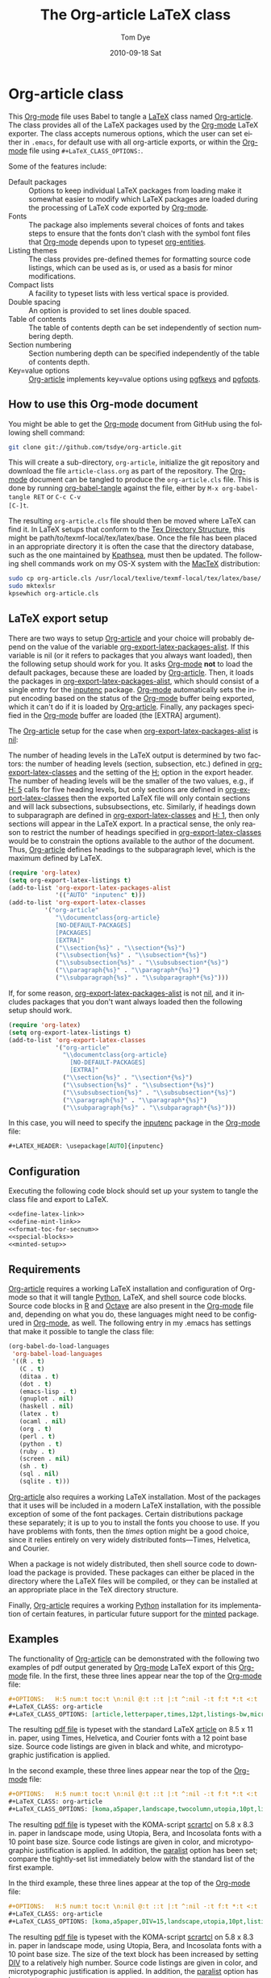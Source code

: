 #+TITLE:     The Org-article LaTeX class
#+AUTHOR:    Tom Dye
#+EMAIL:     tsd at tsdye dot com
#+DATE:      2010-09-18 Sat
#+DESCRIPTION: 
#+KEYWORDS: 
#+LANGUAGE:  en
#+OPTIONS:   H:3 num:t toc:t \n:nil @:t ::t |:t ^:nil -:t f:t *:t <:t
#+OPTIONS:   TeX:t LaTeX:t skip:nil d:nil todo:t pri:nil tags:not-in-toc
#+INFOJS_OPT: view:nil toc:nil ltoc:t mouse:underline buttons:0 path:http://orgmode.org/org-info.js
#+EXPORT_SELECT_TAGS: export
#+EXPORT_EXCLUDE_TAGS: noexport
#+LINK_UP:   
#+LINK_HOME: 
#+XSLT: 
#+BABEL: :exports code
#+LaTeX_CLASS: org-article
#+LaTeX_CLASS_OPTIONS: [koma,letterpaper,fontset=utopia,11pt,minted,mintedstyle=emacs,microtype,paralist,colorlinks=true,urlcolor=blue,secnum=section,gantt]
#+LATEX_HEADER: \usepackage[AUTO]{inputenc}
#+STYLE: <style>.listing {margin: 1em; padding: 1em; border: 1px solid black}</style>

* Org-article class
  :PROPERTIES:
  :VISIBILITY: children
  :END:
This [[latex:proglang][Org-mode]] file uses Babel to tangle a [[latex:proglang][LaTeX]] class named [[latex:classfile][Org-article]].
The class provides all of the LaTeX packages used by the [[latex:proglang][Org-mode]]
LaTeX exporter.  The class accepts numerous options, which the user
can set either in =.emacs=, for default use with all org-article
exports, or within the [[latex:proglang][Org-mode]] file using =#+LaTeX_CLASS_OPTIONS:=.

Some of the features include:
  - Default packages :: Options to keep individual LaTeX packages from
       loading make it somewhat easier to modify which LaTeX packages
       are loaded during the processing of LaTeX code exported by
       [[latex:proglang][Org-mode]].
  - Fonts :: The package also implements several choices of fonts and
             takes steps to ensure that the fonts don't clash with the
             symbol font files that [[latex:proglang][Org-mode]] depends upon to typeset
             [[latex:progstruct][org-entities]].
  - Listing themes :: The class provides pre-defined themes for
                      formatting source code listings, which can be
                      used as is, or used as a basis for minor modifications.
  - Compact lists :: A facility to typeset lists with less vertical
                     space is provided.
  - Double spacing :: An option is provided to set lines double spaced.
  - Table of contents :: The table of contents depth can be set
       independently of section numbering depth.
  - Section numbering :: Section numbering depth can be specified
       independently of the table of contents depth.
  - Key=value options :: [[latex:classfile][Org-article]] implements key=value options
       using [[latex:package][pgfkeys]] and [[latex:package][pgfopts]].

** How to use this Org-mode document
   :PROPERTIES:
   :VISIBILITY: folded
   :END:

You might be able to get the [[latex:proglang][Org-mode]] document from GitHub using the following
shell command:

#+source: get-from-github-alt
#+begin_src sh :exports code
  git clone git://github.com/tsdye/org-article.git
#+end_src

This will create a sub-directory, =org-article=, initialize the git
repository and download the file =article-class.org= as part of the
repository.  The [[latex:proglang][Org-mode]] document can be tangled to produce the
=org-article.cls= file.  This is done by running [[latex:progstruct][org-babel-tangle]] 
against the file, either by =M-x org-babel-tangle RET= or =C-c C-v
[C-]t=.

The resulting =org-article.cls= file should then be moved where LaTeX
can find it.  In LaTeX setups that conform to the [[http://www.tex.ac.uk/tex-archive/tds/tds.html][Tex Directory
Structure]], this might be path/to/texmf-local/tex/latex/base.  Once
the file has been placed in an appropriate directory it is often the
case that the directory database, such as the one maintained by
[[http://tug.org/kpathsea/][Kpathsea]], must then be updated. The following shell commands work on
my OS-X system with the [[http://tug.org/mactex/][MacTeX]] distribution:

#+source: install-org-article
#+begin_src sh :exports code
  sudo cp org-article.cls /usr/local/texlive/texmf-local/tex/latex/base/
  sudo mktexlsr
  kpsewhich org-article.cls
#+end_src
** LaTeX export setup
   :PROPERTIES:
   :VISIBILITY: folded
   :END:
# <<export-setup>>
There are two ways to setup [[latex:classfile][Org-article]] and your choice will probably
depend on the value of the variable [[latex:progstruct][org-export-latex-packages-alist]].
If this variable is nil (or it refers to packages that you always want
loaded), then the following setup should work for you.  It asks
[[latex:proglang][Org-mode]] *not* to load the default packages, because these are loaded
by [[latex:classfile][Org-article]].  Then, it loads the packages in
[[latex:progstruct][org-export-latex-packages-alist]], which should consist of a single
entry for the [[latex:package][inputenc]] package.  [[latex:proglang][Org-mode]] automatically sets the
input encoding based on the status of the [[latex:proglang][Org-mode]] buffer being
exported, which it can't do if it is loaded by [[latex:classfile][Org-article]].  Finally,
any packages specified in the [[latex:proglang][Org-mode]] buffer are loaded (the [EXTRA]
argument).

The [[latex:classfile][Org-article]] setup for the case when
[[latex:progstruct][org-export-latex-packages-alist]] is [[latex:progstruct][nil]]:

The number of heading levels in the LaTeX output is determined by two
factors: the number of heading levels (section, subsection, etc.)
defined in [[latex:progstruct][org-export-latex-classes]] and the setting of the [[latex:progstruct][H:]]
option in the export header.  The number of heading levels will be the
smaller of the two values, e.g., if [[latex:progexample][H: 5]] calls for five heading
levels, but only sections are defined in [[latex:progstruct][org-export-latex-classes]]
then the exported LaTeX file will only contain sections and will lack
subsections, subsubsections, etc.  Similarly, if headings down to
subparagraph are defined in [[latex:progstruct][org-export-latex-classes]] and  [[latex:progexample][H: 1]],
then only sections will appear in the LaTeX export.  In a practical
sense, the only reason to restrict the number of headings specified in
[[latex:progstruct][org-export-latex-classes]] would be to constrain the options available
to the author of the document.  Thus, [[latex:classfile][Org-article]] defines
headings to the subparagraph level, which is the maximum defined by LaTeX.

#+begin_src emacs-lisp :exports code
  (require 'org-latex)
  (setq org-export-latex-listings t)
  (add-to-list 'org-export-latex-packages-alist
               '(("AUTO" "inputenc" t)))
  (add-to-list 'org-export-latex-classes
            '("org-article"
               "\\documentclass{org-article}
               [NO-DEFAULT-PACKAGES]
               [PACKAGES]
               [EXTRA]"
               ("\\section{%s}" . "\\section*{%s}")
               ("\\subsection{%s}" . "\\subsection*{%s}")
               ("\\subsubsection{%s}" . "\\subsubsection*{%s}")
               ("\\paragraph{%s}" . "\\paragraph*{%s}")
               ("\\subparagraph{%s}" . "\\subparagraph*{%s}")))
#+end_src

If, for some reason, [[latex:progstruct][org-export-latex-packages-alist]] is not [[latex:progstruct][nil]],
and it includes packages that you don't want always loaded then
the following setup should work.

#+begin_src emacs-lisp :exports code
  (require 'org-latex)
  (setq org-export-latex-listings t)
  (add-to-list 'org-export-latex-classes
               '("org-article"
                 "\\documentclass{org-article}
                   [NO-DEFAULT-PACKAGES]
                   [EXTRA]"
                 ("\\section{%s}" . "\\section*{%s}")
                 ("\\subsection{%s}" . "\\subsection*{%s}")
                 ("\\subsubsection{%s}" . "\\subsubsection*{%s}")
                 ("\\paragraph{%s}" . "\\paragraph*{%s}")
                 ("\\subparagraph{%s}" . "\\subparagraph*{%s}")))
#+end_src

In this case, you will need to specify the [[latex:package][inputenc]] package in the
[[latex:proglang][Org-mode]] file:

#+source: specify-inputenc
#+begin_src org :exports code
  ,#+LATEX_HEADER: \usepackage[AUTO]{inputenc} 
#+end_src

** Configuration
Executing the following code block should set up your system to tangle
the class file and export to LaTeX.

#+source: config
#+begin_src emacs-lisp :noweb yes :exports code :results silent
  <<define-latex-link>>
  <<define-mint-link>>
  <<format-toc-for-secnum>>
  <<special-blocks>>
  <<minted-setup>>
#+end_src

** Requirements
[[latex:classfile][Org-article]] requires a working LaTeX installation and configuration of
Org-mode so that it will tangle [[latex:proglang][Python]], LaTeX, and shell source code
blocks.  Source code blocks in [[latex:proglang][R]] and [[latex:proglang][Octave]] are also present in the
[[latex:proglang][Org-mode]] file and, depending on what you do, these languages might need
to be configured in [[latex:proglang][Org-mode]], as well.  The following entry in my
.emacs has settings that make it possible to tangle the class file:

#+begin_src emacs-lisp :tangle yes
  (org-babel-do-load-languages
   'org-babel-load-languages
   '((R . t)
     (C . t)
     (ditaa . t)
     (dot . t)
     (emacs-lisp . t)
     (gnuplot . nil)
     (haskell . nil)
     (latex . t)
     (ocaml . nil)
     (org . t)
     (perl . t)
     (python . t)
     (ruby . t)
     (screen . nil)
     (sh . t)
     (sql . nil)
     (sqlite . t)))
#+end_src

[[latex:classfile][Org-article]] also requires a working LaTeX installation.  Most of the
packages that it uses will be included in a modern LaTeX installation,
with the possible exception of some of the font packages.  Certain
distributions package these separately; it is up to you to install the
fonts you choose to use.  If you have problems with fonts, then the
[[times-font][times]] option might be a good choice, since it relies entirely on very
widely distributed fonts---Times, Helvetica, and Courier.

When a package is not widely distributed, then shell source code to
download the package is provided.  These packages can either be placed
in the directory where the LaTeX files will be compiled, or they can
be installed at an appropriate place in the TeX directory structure.

Finally, [[latex:classfile][Org-article]] requires a working [[latex:proglang][Python]] installation for its
implementation of certain features, in particular future support for the
[[latex:package][minted]] package.

** Examples
The functionality of [[latex:classfile][Org-article]] can be demonstrated with the
following two examples of pdf output generated by [[latex:proglang][Org-mode]] LaTeX
export of this [[latex:proglang][Org-mode]] file.  In the first, these three lines appear
near the top of the [[latex:proglang][Org-mode]] file:

#+source: first-example
#+begin_src org :exports code
#+OPTIONS:   H:5 num:t toc:t \n:nil @:t ::t |:t ^:nil -:t f:t *:t <:t
#+LaTeX_CLASS: org-article
#+LaTeX_CLASS_OPTIONS: [article,letterpaper,times,12pt,listings-bw,microtype]
#+end_src

The resulting [[http://www.tsdye2.com/org-babel/article-class-times-art.pdf][pdf file]] is typeset with the standard LaTeX
[[latex:classfile][article]] on 8.5 x 11 in. paper, using Times, Helvetica, and
Courier fonts with a 12 point base size.  Source code listings are
given in black and white, and microtypographic justification is
applied.

In the second example, these three lines appear near the top of the
[[latex:proglang][Org-mode]] file:

#+source: second-example
#+begin_src org :exports code
#+OPTIONS:   H:5 num:t toc:t \n:nil @:t ::t |:t ^:nil -:t f:t *:t <:t
#+LaTeX_CLASS: org-article
#+LaTeX_CLASS_OPTIONS: [koma,a5paper,landscape,twocolumn,utopia,10pt,listings-sv,microtype,paralist]
#+end_src

The resulting [[http://www.tsdye2.com/org-babel/article-class-utopia-koma.pdf][pdf file]] is typeset with the KOMA-script [[latex:classfile][scrartcl]]
on 5.8 x 8.3 in. paper in landscape mode, using Utopia, Bera,
and Incosolata fonts with a 10 point base size.  Source code listings
are given in color, and microtypographic justification is applied.  In
addition, the [[latex:progstruct][paralist]] option has been set; compare the tightly-set
list immediately below with the standard list of the first example.

In the third example, these three lines appear at the top of the
[[latex:proglang][Org-mode]] file:

#+source: third-example
#+begin_src org :exports code
  ,#+OPTIONS:   H:5 num:t toc:t \n:nil @:t ::t |:t ^:nil -:t f:t *:t <:t
  ,#+LaTeX_CLASS: org-article
  ,#+LaTeX_CLASS_OPTIONS: [koma,a5paper,DIV=15,landscape,utopia,10pt,listings-sv,microtype,paralist]
#+end_src

The resulting [[http://www.tsdye2.com/org-babel/article-class-koma-div.pdf][pdf file]] is typeset with the KOMA-script [[latex:classfile][scrartcl]]
on 5.8 x 8.3 in. paper in landscape mode, using Utopia, Bera, and
Incosolata fonts with a 10 point base size.  The size of the text
block has been increased by setting [[latex:progstruct][DIV]] to a relatively high number.
Source code listings are given in color, and microtypographic
justification is applied.  In addition, the [[latex:progstruct][paralist]] option has been
set.

The fourth example, set out in the listing below, illustrates use of
the [[latex:classfile][Org-article]] section numbering facility.  The option
[[latex:progstruct][secnums]] has been used to number section heads but leave subsection
and lower level heads unnumbered.  This [[http://www.tsdye2.com/org-babel/article-class-secnum.pdf][results]] in a clean look.  The
[[latex:progstruct][listings-es]] theme has been used for the listings, which uses color
sparingly and sets code blocks off primarily by numbering and small
size of the font.
 
#+source: fourth-example
#+begin_src org :exports code
  ,#+OPTIONS:   H:5 num:t toc:t \n:nil @:t ::t |:t ^:nil -:t f:t *:t <:t
  ,#+LaTeX_CLASS: org-article
  ,#+LaTeX_CLASS_OPTIONS: [koma,letterpaper,utopia,11pt,listings-es,microtype,paralist,colorlinks=true,urlcolor=blue,secnum=section]
#+end_src

* The class file
   :PROPERTIES:
   :VISIBILITY: folded
   :ID:       CF77554B-3CC5-4A09-B15B-98C13A93AB41
   :END:
The LaTeX class file has six standard parts:

   - Identification part :: Defines the nature of the file and
        specifies the TeX format that it requires.
   - Initial code part :: Loads packages used internally by the class file.
   - Declaration of options part :: All options known to the class are
        declared here.  It is forbidden to load packages in this part.
   - Execution of options part :: Set default values and execute the
        code for the options that have been declared.
   - Package loading part :: Load packages with the options specified
        in the declaration of options part using [[latex:progstruct][PassOptionsToPackage]].
   - Main code part :: Usually used to define new commands and structures.

#+source: org-article
#+begin_src latex :tangle org-article.cls :noweb yes :exports none
  <<identification-part>>
  <<initial-code-part>>
  <<declaration-of-options-part>>
  <<execution-of-options-part>>
  <<package-loading-part>>
  <<class-code-part>>
#+end_src

** Identification part

This is a standard identification part.  The [[latex:progstruct][NeedsTeXFormat]] command
can take an optional argument with a release date for the oldest
version of LaTeX that can use the class.  Since it is relatively easy
to update LaTeX installations nowadays there is less reason to use
this optional argument than there was in the past.  It is omitted here.

#+source: identification-part
#+begin_src latex :exports code
  % Identification part
  \NeedsTeXFormat{LaTeX2e}
  \ProvidesClass{org-article}[2010/09/21 0.2 (TSD)]
  % End of the identification part
  %
#+end_src

** Initial code part
The initial code part loads packages needed to process the class file.  


#+source: initial-code-part
#+begin_src latex :noweb yes :exports code
  % Initial code part

  \RequirePackage{ifthen}
  \RequirePackage{calc}
  \RequirePackage{ifpdf}
  \RequirePackage{remreset}
  \RequirePackage{pgfopts}
  % End of initial code part
#+end_src
  
** Declaration of options part
# <<declaration>>
The package options are declared here in a code block made up entirely
of noweb references.  Typically, a package referred to here will also
appear in the [[package-loading-part][package loading part]].  The [[package-loading-part][package loading part]] also
consists of noweb references, an arrangement that makes it possible to
keep all the code specific to a particular package together in the
[[latex-packages][LaTeX packages]] section.

Options defined by the base class, either the standard [[latex:classfile][article]] or the
Koma class [[latex:classfile][scrartcl]], are passed on to those classes by default and
don't have to be declared here.

#+source: declaration-of-options-part
#+begin_src latex :noweb yes :exports none
  % Declaration of options part
  % Org-mode default packages
  <<option-fontenc>>
  <<option-fixltx2e>>
  <<option-graphicx>>
  <<option-longtable>>
  <<option-float>>
  <<option-wrapfig>>
  <<option-soul>>
  <<option-textcomp>>
  <<option-marvosym>>
  <<option-wasysym>>
  <<option-latexsym>>
  <<option-amssymb>>
  <<option-hyperref>>
  
  % Font options
  <<pgf-option-fontset>>
  <<pgf-option-times>>
  <<pgf-option-garamond>>
  <<pgf-option-palatino>>
  <<pgf-option-utopia>>
  <<pgf-option-charter>>
  
  % Base class options
  <<option-koma>>
  <<option-article>>
  <<pgf-option-tocdepth>>
  <<pgf-option-secnum>>
  
  % Other package options
  <<option-microtype>>
  <<option-paralist>>
  <<option-setspace>>
  % <<option-topcapt>>
  <<option-listings>>  
  <<option-minted>>  
  <<pgf-option-mintedstyle>>
  %  <<option-color>>
  <<option-gantt>>
  
  % Base class
  <<pass-to-koma>>
  <<pass-to-article>>  
  
  % Pass options to packages
  <<options-to-hyperref>>
  
  % End of declaration of options part
#+end_src

** Execution of options part

The [[latex:progstruct][ProcessOptions]] command reclaims the memory used to store user
options, so those values are now gone unless something was done with
them in the [[declaration][declaration of options]] part.

#+source: execution-of-options-part
#+begin_src latex :exports code
  % Execution of options part

  \ProcessPgfOptions{/ORGART}
  \ProcessOptions\relax
  
  % End of execution of options part
#+end_src

** Package loading part
# <<package-loading-part>>

By default, [[latex:classfile][Org-article]] loads all but one of the packages in
[[latex:progstruct][org-export-latex-default-packages-alist]].  It does not load [[latex:package][inputenc]]
directly, but instead relies on the [[latex:proglang][Org-mode]] LaTeX exporter to load
this package, which passes as an option the encoding scheme of the
exported buffer.  The [[latex:package][fontenc]] package is loaded with the [[latex:progstruct][T1]] option
by default as a prerequisite for the various symbol packages.  There
is no facility to disable loading [[latex:package][fontenc]], which is unusual among
LaTeX packages in its ability to be loaded more than once.  This
functionality is required in the case where two or more fonts with
different encodings are used.

This code block is implemented as noweb references so that
package-specific code can be kept together in [[latex-packages][LaTeX packages]].

#+source: package-loading-part
#+begin_src latex :noweb yes :exports none
  % Package loading part
  
  % Base class
  <<load-base-class>>
  
  % Org-mode default
  <<load-fixltx2e>>    
  <<load-graphicx>>   
  <<load-longtable>>    
  <<load-float>>  
  <<load-wrapfig>>  
  <<load-soul>>  
  <<load-fontenc>>    % with T1 option for symbol packages
  <<load-textcomp>>  
  <<load-marvosym>>  
  <<load-wasysym>>  
  <<load-latexsym>>  
  <<load-amssymb>>  
  
  % Other packages
  <<load-paralist>>  
  <<load-microtype>>
  <<load-setspace>>
  % <<load-topcapt>>
  <<load-listings>>
  <<load-color>>
  <<load-minted>>
  <<load-gantt>>

  % Hyperref asks to be loaded last
  <<load-hyperref>>  
  
  % End of package loading part
  %
#+end_src

** Class code part
# <<class-code-part>>

This part is also implemented with noweb references.  It calls
package-specific setup routines that are defined in the [[latex-packages][LaTeX packages]]
section.

#+source: class-code-part
#+begin_src latex :exports none :noweb yes
  % Class code part
  <<setspace-code>>
  <<listings-code>>
  <<proglangs-code>>
  <<progstructs-code>>
  <<new-minted-code>>
  <<make-newmint-code>>
  % End of class code part  
#+end_src

* Semantic markup

LaTeX works with semantic markup, where units of meaning are tagged in
the source file.  A style or class file is responsible for typesetting
these appropriately.

It is possible to introduce semantic markup in Org-mode files and
[[latex:classfile][Org-article]] defines a variety of in-line and block-level semantic
markup conventions.

** In-line markup
Arbitrary semantic markup in [[latex:proglang][Org-mode]] files is implemented by
defining a new link type in =.emacs=.  The following code block
defines a new link type, [[latex:progstruct][latex]], whose [[latex:progstruct][path]] argument can hold the
name of any LaTeX command.  A link such as
=[latex:proglang][Org-mode]= will export =\proglang{Org-mode}= to the
LaTeX file.  In this way, it is possible to make the [[latex:proglang][Org-mode]] LaTeX
exporter conform to the semantic markup defined in arbitrary style
files.  [[latex:proglang][Org-mode]] will even complete your new link type!

Note that the code below assumes a [[latex:proglang][CSS]] stylsheet that defines classes
with the same names as the corresponding LaTeX macros.

#+source: define-latex-link
#+begin_src emacs-lisp :exports code
  (org-add-link-type
   "latex" nil
   (lambda (path desc format)
     (cond
      ((eq format 'html)
       (format "<span class=\"%s\">%s</span>" path desc))
      ((eq format 'latex)
       (format "\\%s{%s}" path desc)))))
  
#+end_src

The [[latex:package][minted]] package defines macros for semantic markup of source code
snippets.  The snippets are delimited by slashes rather than curly
braces.

#+source: define-mint-link
#+begin_src emacs-lisp :exports code :results silent
  (org-add-link-type
   "mint" nil
   (lambda (path desc format)
     (cond
      ((eq format 'html)
       (format "<span class=\"%s\">%s</span>" path desc))
      ((eq format 'latex)
       (format "\\%s/%s/" path desc)))))  
#+end_src


*** The path command
# <<path-command>>

It is often the case that paths are long and difficult to break at the
end of a line.  One way to get line breaks right is to wrap a path in
the [[latex:progstruct][path]] command from the [[latex:package][url]] package.  This can be done
with a link such as this one (abbreviated for obvious reasons)
=[latex:path][/path/ ...]=, which gets typeset so it will break at the
end of the line,
[[latex:path][/path/to/a/file/nested/very/deeply/in/the/directory/structure]].

*** Programming languages
# <<proglangs>>

Semantic markup for programming language names, package names, and
class file names is provided with the [[latex:progstruct][proglang]], [[latex:progstruct][package]], and [[latex:progstruct][classfile]]
commands.  [[latex:classfile][Org-article]] currently defines all of these in the same way.

#+source: proglangs-code
#+begin_src latex :exports code
  \let\proglang=\textsf
  \let\package=\textsf
  \let\classfile=\textsf
#+end_src

*** Programming constructs
Markup for programming constructs is provided with the [[latex:progstruct][progstruct]]
and [[latex:progstruct][progexample]] commands.  Both are set in monospaced type; the
examples are set at a slightly smaller size.

#+source: progstructs-code
#+begin_src latex :exports code
  \let\progstruct=\texttt
  \newcommand{\progexample}[1]{{\ttfamily\small #1}}
#+end_src

** TODO Block-level markup

* LaTeX packages
   :PROPERTIES:
   :VISIBILITY: folded
   :END:
# <<latex-packages>>

** Article base class options

[[latex:classfile][Org-article]] offers a choice of two base classes.  The first is the
standard LaTeX [[latex:classfile][article]] class.  Also available is the [[http://www.ctan.org/tex-archive/macros/latex/contrib/koma-script/][KOMA-script]]
[[latex:classfile][scrartcl]] class.  The KOMA-script [[latex:classfile][scrartcl]] is compatible with the
standard LaTeX article class; input that compiles with [[latex:classfile][article]] should
also compile with [[latex:classfile][scrartcl]].  It differs in the layout of the page and
the styling of page elements, producing a somewhat more "modern"
design based on principles set out by the typographer and book
designer [[http://en.wikipedia.org/wiki/Jan_Tschichold][Jan Tschichold]].

To select the standard LaTeX [[latex:classfile][article]] class, put this line in your [[latex:proglang][Org-mode]]
document:

#+source: org-buffer-article
#+begin_src org :exports code
  #+LaTeX_CLASS_OPTIONS: [article]
#+end_src

To select the [[http://www.ctan.org/tex-archive/macros/latex/contrib/koma-script/][KOMA-script]] [[latex:classfile][scrartcl]] class, put this line in your
[[latex:proglang][Org-mode]] document:

#+source: org-buffer-koma
#+begin_src org :exports code
  #+LaTeX_CLASS_OPTIONS: [koma]
#+end_src
 

For information on [[latex:classfile][scrartcl]], you can probably read the documentation
on your system with the following shell command:

#+source: read-koma
#+begin_src sh :exports code
  texdoc koma
#+end_src


#+source: option-koma
#+begin_src latex :exports code
  \newboolean{koma}
  \DeclareOption{koma}{\setboolean{koma}{true}}
#+end_src

#+source: option-article
#+begin_src latex :exports code
  \newboolean{article}
  \DeclareOption{article}{\setboolean{article}{true}}
#+end_src

#+source: pass-to-koma
#+begin_src latex :exports code
  \DeclareOption*{\PassOptionsToClass{\CurrentOption}{scrartcl}}
#+end_src

#+source: pass-to-article
#+begin_src latex :exports code
  \DeclareOption*{\PassOptionsToClass{\CurrentOption}{article}}
#+end_src

The article class is loaded by default.

#+source: load-base-class
#+begin_src latex :exports code
  \ifthenelse{\boolean{koma}}
  {%
    \LoadClass{scrartcl}%
  }%
  {%
  \LoadClass{article}%
  }  
#+end_src

*** Paper size

The following paper size options are available for the standard LaTeX
[[latex:classfile][article]] class and the [[http://www.ctan.org/tex-archive/macros/latex/contrib/koma-script/][KOMA-script]] [[latex:classfile][scrartcl]] class.  The first three
options are [[http://en.wikipedia.org/wiki/Paper_size#North_American_paper_sizes][North American paper sizes]].  The [[latex:progstruct][a4paper]], [[latex:progstruct][a5paper]], [[latex:progstruct][b4paper]],
and [[latex:progstruct][b5paper]] options are [[http://en.wikipedia.org/wiki/Paper_size#The_international_standard:_ISO_216][international standard ISO 216]].  The
[[latex:progstruct][landscape]] option orients the paper with the long axis horizontal. 

#+source: paper-sizes
#+begin_src org :exports code
  #+LaTeX_CLASS_OPTIONS: [letterpaper]
  #+LaTeX_CLASS_OPTIONS: [legalpaper]
  #+LaTeX_CLASS_OPTIONS: [executivepaper]
  #+LaTeX_CLASS_OPTIONS: [a4paper]
  #+LaTeX_CLASS_OPTIONS: [a5paper]
  #+LaTeX_CLASS_OPTIONS: [b4paper]
  #+LaTeX_CLASS_OPTIONS: [b5paper]
  #+LaTeX_CLASS_OPTIONS: [landscape]
#+end_src

The [[http://www.ctan.org/tex-archive/macros/latex/contrib/koma-script/][KOMA-script]] [[latex:classfile][scrartcl]] class has options for a fuller range of the
[[http://en.wikipedia.org/wiki/Paper_size#The_international_standard:_ISO_216][international standard ISO 216]] paper sizes, in addition to the sizes
offered by the standard LaTeX [[latex:classfile][article]] class.  In the example below, X
is replaced by an integer [0, 1, ... 10].
 
#+source: koma-paper-sizes
#+begin_src org :exports code
  #+LaTeX_CLASS_OPTIONS: [aXpaper]
  #+LaTeX_CLASS_OPTIONS: [bXpaper]
  #+LaTeX_CLASS_OPTIONS: [cXpaper]
  #+LaTeX_CLASS_OPTIONS: [dXpaper]  
#+end_src

*** Font size

There are three base font size options available for the standard
LaTeX [[latex:classfile][article]] and the [[http://www.ctan.org/tex-archive/macros/latex/contrib/koma-script/][KOMA-script]] [[latex:classfile][scrartcl]] classes.  This option
sets the size of the main text in the body of the document.  Other
fonts used in the document design, such as headers, footers, heads,
sub-heads, etc., will be scaled accordingly.

#+source: font-sizes
#+begin_src org :exports code
  ,#+LaTeX_CLASS_OPTIONS: [10pt]
  ,#+LaTeX_CLASS_OPTIONS: [11pt]
  ,#+LaTeX_CLASS_OPTIONS: [12pt]
#+end_src

*** Text block and margins
With the [[latex:progstruct][koma]] option, the size of the text block
and the resulting margins can be altered using the option
[[latex:progstruct][DIV]].  A typical value of
[[latex:progstruct][DIV]] is 9. Smaller text blocks with larger
margins result when [[latex:progstruct][DIV]] takes a smaller value
and larger text blocks with smaller margins result when  [[latex:progstruct][DIV]] takes a
larger value (fig. \ref{fig:div}).

#+CAPTION: Text block sizes on A4 paper with different values of DIV
#+LABEL: fig:div
#+ATTR_LaTeX: width=0.5\textwidth
#+results:
[[file:../images/org-article-text-blocks.png]]


The [[latex:progstruct][koma]] class can also take into account the part of the page used
by the binding.  This value is passed to the package with the option
[[latex:progstruct][BCOR]], which takes any LaTeX length as its argument.

For example, to set the text block large and leave ample space for
binding with a clip, one might pass the following options to the class
when using the [[latex:progstruct][koma]] option.
#+source: koma-text-block
#+begin_src org :exports code
  #+LaTeX_CLASS_OPTIONS: [koma,DIV=15,BCOR=15mm]
#+end_src

*** Table of contents
In the default configuration, the [[latex:proglang][Org-mode]] LaTeX exporter includes a
function that sandwiches the LaTeX =\tableofcontents= command between
a command that sets the depth of the headings that appear in the table
of contents (based on the number of headline levels that will be
exported as headings, rather than lists) and a command to add some
vertical space.  Neither of these additions to the =\tableofcontents=
command is especially desireable.  It is often the case that one wants
the table of contents depth to differ from the depth to which sections
are numbered.  Also, in the LaTeX world, the space between the end of one
element and the start of another is something that is specified within
a class or style file, rather than within the document itself.  Formatting with
the class or style file exclusively can give the finished document a pleasing
stylistic uniformity that is difficult to achieve in an ad hoc way.
Fortunately, the LaTeX exporter is coded in such a way that it is
possible for the user to alter this behavior relatively easily.

[[latex:classfile][Org-article]] makes it possible to set the depth of headings that appear
in the table of contents independent of the level to which section
headings are numbered.  This mechanism will only work if the default
behavior of the LaTeX exporter is changed.  The following bit of [[latex:proglang][Emacs
Lisp]] code can be placed in =.emacs=:

#+source: format-toc
#+begin_src emacs-lisp :exports code
  (defun org-export-latex-format-toc-org-article (depth)
    (when depth
      (format "\\setcounter{secnumdepth}{%s}\n\\tableofcontents\n"
              depth)))
  (setq org-export-latex-format-toc-function 'org-export-latex-format-toc-org-article)
#+end_src

This code uses the depth to which [[latex:proglang][Org-mode]] headlines are exported to
sections, rather than lists, as the default level to which sections
are numbered.  This is fine for many applications, but it is possible
to control this variable separately, as [[section-numbering][shown below]].

The table of contents depth is set with the [[latex:progstruct][tocdepth]] key.  The
recognized values of =<section>= are =section=, =subsection=,
=subsubsection=, =paragraph=, and =subparagraph=.  These are the
standard LaTeX section names available to articles.

#+source: toc-depth-text-block
#+begin_src org :exports code
  ,#+LaTeX_CLASS_OPTIONS: [tocdepth=<section>]
#+end_src

#+source: pgf-option-tocdepth
#+begin_src latex :exports code
  \pgfkeys{ 
    /ORGART/.cd, 
    tocdepth/.is choice,
    tocdepth/section/.code={\AtBeginDocument{\setcounter{tocdepth}{1}}},
    tocdepth/subsection/.code={\AtBeginDocument{\setcounter{tocdepth}{2}}},
    tocdepth/subsubsection/.code={\AtBeginDocument{\setcounter{tocdepth}{3}}},
    tocdepth/paragraph/.code={\AtBeginDocument{\setcounter{tocdepth}{4}}},
    tocdepth/subparagraph/.code={\AtBeginDocument{\setcounter{tocdepth}{5}}}
  } 
#+end_src

#+source: option-tocdepth
#+begin_src latex :exports none
  \DeclareOption{tocdepths}{\AtBeginDocument{\setcounter{tocdepth}{1}}}
  \DeclareOption{tocdepthss}{\AtBeginDocument{\setcounter{tocdepth}{2}}}
  \DeclareOption{tocdepthsss}{\AtBeginDocument{\setcounter{tocdepth}{3}}}
#+end_src

*** Section numbering
# <<section-numbering>>

It is possible to set the level to which sections will be numbered
with [[latex:classfile][Org-article]].  Sections below this level will have unnumbered
headings.  This requires that the default behavior of the [[latex:proglang][Org-mode]]
LaTeX exporter be modified, as follows.

#+source: format-toc-for-secnum
#+begin_src emacs-lisp :exports code
  (defun org-export-latex-format-toc-org-article-sec-num (depth)
    (when depth
      (format "%% Org-mode is exporting headings to %s levels.\n\\tableofcontents\n"
              depth)))
  (setq org-export-latex-format-toc-function 'org-export-latex-format-toc-org-article-sec-num)
#+end_src

Section numbering is controlled with the =secnum= key.  [[latex:classfile][Org-article]]
recognizes the following values of =<section>: =none= to inhibit
section numbering altogether; =section=, =subsection=;
=subsubsection=; =paragraph=; and =subparagraph=.

#+source: sec-number-text-block
#+begin_src org :exports code
  ,#+LaTeX_CLASS_OPTIONS: [secnum=<section>]
#+end_src

#+source: pgf-option-secnum
#+begin_src latex :exports code
  \pgfkeys{ 
    /ORGART/.cd, 
    secnum/.is choice,
    secnum/none/.code={\AtBeginDocument{\setcounter{secnumdepth}{0}}},
    secnum/section/.code={\AtBeginDocument{\setcounter{secnumdepth}{1}}},
    secnum/subsection/.code={\AtBeginDocument{\setcounter{secnumdepth}{2}}},
    secnum/subsubsection/.code={\AtBeginDocument{\setcounter{secnumdepth}{3}}},
    secnum/paragraph/.code={\AtBeginDocument{\setcounter{secnumdepth}{4}}},
    secnum/subparagraph/.code={\AtBeginDocument{\setcounter{secnumdepth}{5}}}
  } 
#+end_src

#+source: option-secnum
#+begin_src latex :exports code
  \DeclareOption{secnums}{\AtBeginDocument{\setcounter{secnumdepth}{1}}}
  \DeclareOption{secnumss}{\AtBeginDocument{\setcounter{secnumdepth}{2}}}
  \DeclareOption{secnumsss}{\AtBeginDocument{\setcounter{secnumdepth}{3}}}
  \DeclareOption{secnump}{\AtBeginDocument{\setcounter{secnumdepth}{4}}}
  \DeclareOption{secnumsp}{\AtBeginDocument{\setcounter{secnumdepth}{5}}}
#+end_src

*** Equations

The standard LaTeX [[latex:classfile][article]] class and the [[http://www.ctan.org/tex-archive/macros/latex/contrib/koma-script/][KOMA-script]] [[latex:classfile][scrartcl]] class
both recognize two options that control formatting of equations.  The
option [[latex:progstruct][leqno]] will number equations on the left, rather than the
right, which is the default.  The option [[latex:progstruct][fleqn]] displays equations
flush left, rather than centered, which is the default

#+source: equations
#+begin_src org :exports code
  ,#+LaTeX_CLASS_OPTIONS: [leqno]
  ,#+LaTeX_CLASS_OPTIONS: [fleqn]
#+end_src

*** Table captions

The standard LaTeX [[latex:classfile][article]] formats captions to appear below the
captioned item.  However, many document styles require table captions
above the table.  Users of [[latex:classfile][article]] typically use a package,
[[http://tug.ctan.org/cgi-bin/ctanPackageInformation.py?id%3Dtopcapt][topcapt]], and place the command [[latex:progstruct][topcaption]] above the
captioned item.  With the [[latex:proglang][Org-mode]] LaTeX exporter, this requires
changes to the exported LaTeX code.  The [[http://www.ctan.org/tex-archive/macros/latex/contrib/koma-script/][KOMA-script]] [[latex:classfile][scrartcl]]
class provides an option that gets rid of the need for [[latex:package][topcapt]]:

#+source: koma-caption
#+begin_src org :exports code
  ,#+LaTeX_CLASS_OPTIONS: [captions=tableheading]
#+end_src

** Org-mode default packages

*** Inputenc                                                       :noexport:

The input encoding of the document is specified by the [[latex:package][inputenc]] package.  It
takes one of the following options:

#+source: inputenc-options
#+begin_src org :exports code
  ,#+LaTeX_CLASS_OPTIONS: [ascii]
  ,#+LaTeX_CLASS_OPTIONS: [latin1] 
  ,#+LaTeX_CLASS_OPTIONS: [latin2]
  ,#+LaTeX_CLASS_OPTIONS: [latin3] 
  ,#+LaTeX_CLASS_OPTIONS: [latin4] 
  ,#+LaTeX_CLASS_OPTIONS: [latin5]
  ,#+LaTeX_CLASS_OPTIONS: [latin9] 
  ,#+LaTeX_CLASS_OPTIONS: [latin10]
  ,#+LaTeX_CLASS_OPTIONS: [decmulti]
  ,#+LaTeX_CLASS_OPTIONS: [cp850]
  ,#+LaTeX_CLASS_OPTIONS: [cp852]
  ,#+LaTeX_CLASS_OPTIONS: [cp858]
  ,#+LaTeX_CLASS_OPTIONS: [cp437]
  ,#+LaTeX_CLASS_OPTIONS: [cp437de]
  ,#+LaTeX_CLASS_OPTIONS: [cp865]
  ,#+LaTeX_CLASS_OPTIONS: [applemac]
  ,#+LaTeX_CLASS_OPTIONS: [macce] 
  ,#+LaTeX_CLASS_OPTIONS: [next]
  ,#+LaTeX_CLASS_OPTIONS: [cp1250]
  ,#+LaTeX_CLASS_OPTIONS: [cp1252]
  ,#+LaTeX_CLASS_OPTIONS: [cp1257]
  ,#+LaTeX_CLASS_OPTIONS: [ansinew]
  ,#+LaTeX_CLASS_OPTIONS: [utf8]
#+end_src

The package documentation describes each of these options.  You can
probably read the documentation for [[latex:package][inputenc]] with the following shell
command:
#+source: read-inputenc
#+begin_src sh :exports code
  texdoc inputenc
#+end_src

This is a standard [[latex:proglang][Org-mode]] package that is loaded by default.  An
option is provided to not load it.

#+source: org-buffer-inputenc
#+begin_src org :exports code
  #+LaTeX_CLASS_OPTIONS: [noinputenc]
#+end_src
 

#+source: option-inputenc
#+begin_src latex :exports none
  \newboolean{noinputenc}  
  \DeclareOption{noinputenc}{\setboolean{noinputenc}{true}}  
#+end_src

#+source: load-inputenc
#+begin_src latex :exports none
  \ifthenelse{\boolean{noinputenc}}
  {}
  {\RequirePackage{inputenc}}
#+end_src

#+source: options-to-inputenc
#+begin_src latex :exports none
  \DeclareOption*{%
    \PassOptionsToPackage{\CurrentOption}{inputenc}
  }
#+end_src

*** Inputenc
The input encoding of the document is specified by the [[latex:package][inputenc]]
package.  [[latex:proglang][Org-mode]] provides a nifty method for sending options to this
package, so it is not loaded directly by [[latex:classfile][Org-article]].  See
[[export-setup][Org-mode LaTeX export setup]].

*** Fontenc

The [[latex:package][fontenc]] package specifies the encoding to use with a font.  The
history of font encodings in LaTeX is a long one; suffice it to say
that the most common option is [[latex:progstruct][T1]], also known as the Cork encoding
because it was formulated at a EuroTeX conference in Ireland's County
Cork.  The [[latex:package][fontenc]] package pretends that it was never loaded so that
it can be called several times with different options to load fonts
that have various encodings.

You can probably read the documentation for [[latex:package][fontenc]] on your system
with the following shell command:

#+source: read-fontenc
#+begin_src sh :exports code
  texdoc fontenc
#+end_src

This is a standard [[latex:proglang][Org-mode]] package that is loaded by default.  An
option is provided to not load it.

#+source: org-buffer-fontenc
#+begin_src org :exports code
  #+LaTeX_CLASS_OPTIONS: [nofontenc]
#+end_src
 
Note that several of the font packages load [[latex:package][fontenc]] themselves.
These include [[garamond-font][Garamond]], [[palatino-font][Palatino]], [[charter-font][Charter]], and [[utopia-font][Utopia]].

#+source: option-fontenc
#+begin_src latex :exports code
  \newboolean{ORGART@nofontenc}  
  \DeclareOption{nofontenc}{\setboolean{ORGART@nofontenc}{true}}
#+end_src

#+source: load-fontenc
#+begin_src latex :exports code
  \ifthenelse{\boolean{ORGART@nofontenc}}
  {}
  {\RequirePackage[T1]{fontenc}}
#+end_src

#+source: options-to-fontenc
#+begin_src latex :exports code
  \DeclareOption*{%
    \PassOptionsToPackage{\CurrentOption}{fontenc}
  }
#+end_src

*** Fixltx2e
The [[latex:package][fixltx2e]] package applies fixes to LaTeX2e that would break older
documents, so have not been applied to the LaTeX2e kernel.  The
package doesn't take any options.

You can probably read about [[latex:package][fixltx2e]] on your system by issuing the
following shell command:

#+source: read-fixltx2e
#+begin_src sh :exports code
  texdoc fixltx2e
#+end_src
 

This is a standard [[latex:proglang][Org-mode]] package that is loaded by default.  An
option is provided to not load it.

#+source: org-buffer-fixltx2e
#+begin_src org :exports code
  #+LaTeX_CLASS_OPTIONS: [nofixltx2e]
#+end_src
 
#+source: option-fixltx2e
#+begin_src latex :exports code
  \newboolean{ORGART@nofixltx2e}
  \DeclareOption{nofixltx2e}{\setboolean{ORGART@nofixltx2e}{true}}
#+end_src

#+source: load-fixltx2e
#+begin_src latex :exports code
  \ifthenelse{\boolean{ORGART@nofixltx2e}}
  {}
  {\RequirePackage{fixltx2e}}
#+end_src

*** Graphicx
The [[latex:package][graphicx]] package is typically configured with *.def files
because the facilities it specifies are provided by a graphics driver,
rather than by LaTeX.  For this reason, it is typically loaded without
options. 

You should be able to read about [[latex:package][graphicx]], along with its companion
packages [[latex:package][color]] and [[latex:package][graphics]] by issuing the following shell
command:

#+source: read-graphicx
#+begin_src sh :exports code
  texdoc graphicx
#+end_src


This is a standard [[latex:proglang][Org-mode]] package that is loaded by default.  An
option is provided to not load it.

#+source: org-buffer-graphicx
#+begin_src org :exports code
  #+LaTeX_CLASS_OPTIONS: [nographicx]
#+end_src
 
#+source: option-graphicx
#+begin_src latex :exports code
  \newboolean{ORGART@nographicx}
  \DeclareOption{nographicx}{\setboolean{ORGART@nographicx}{true}}
#+end_src

#+source: load-graphicx
#+begin_src latex :exports code
  \ifthenelse{\boolean{ORGART@nographicx}}
  {}
  {\RequirePackage{graphicx}}
#+end_src

*** Longtable
The [[latex:package][longtable]] package defines a new LaTeX environment that can be
used in place of the =tabular= environment and can be broken by the
TeX page-breaking algorithm.  It is used, as the name implies, by long
tables that typically won't fit onto a single page.  The package is
loaded without option.

You should be able to read the [[latex:package][longtable]] documentation on your
system by issuing the following shell command:

#+source: read-longtable
#+begin_src sh :exports code
  texdoc longtable
#+end_src


This is a standard [[latex:proglang][Org-mode]] package that is loaded by default.  An
option is provided to not load it.

#+source: org-buffer-longtable
#+begin_src org :exports code
  #+LaTeX_CLASS_OPTIONS: [nolongtable]
#+end_src

#+source: option-longtable
#+begin_src latex :exports code
  \newboolean{ORGART@nolongtable}
  \DeclareOption{nolongtable}{\setboolean{ORGART@nolongtable}{true}}
#+end_src

#+source: load-longtable
#+begin_src latex :exports code
  \ifthenelse{\boolean{ORGART@nolongtable}}
  {}
  {\RequirePackage{longtable}}
#+end_src

*** Float
Tables and figures in LaTeX are treated as floating objects.
Internally, they are treated as a single (large) glyph, which makes
them difficult to place on a page of otherwise small glyphs.
Consequently, they are allowed to "float" until a suitable location is
found.  The [[latex:package][float]] package provides facilities to define new floating
environments, to restyle the existing float environments, and
additionally defines a placement parameter, [[latex:progstruct][{H}]], that keeps a float
from floating.  The package is loaded without options.

You can probably read about the [[latex:package][float]] package on your system by
issuing the following shell command:

#+source: read-float
#+begin_src sh :exports code
  texdoc float
#+end_src


This is a standard [[latex:proglang][Org-mode]] package that is loaded by default.  An
option is provided to not load it.

#+source: org-buffer-float
#+begin_src org :exports code
  #+LaTeX_CLASS_OPTIONS: [nofloat]
#+end_src

#+source: option-float
#+begin_src latex :exports code
  \newboolean{ORGART@nofloat}
  \DeclareOption{nofloat}{\setboolean{ORGART@nofloat}{true}}
#+end_src

#+source: load-float
#+begin_src latex :exports code
  \ifthenelse{\boolean{ORGART@nofloat}}
  {}
  {\RequirePackage{float}}
#+end_src

*** Wrapfig
The [[latex:package][wrapfig]] package defines two new environments to set a narrow
float at the edge of the text and wrap the text around it.  Because
"floats" in these new environments do not float it is sometimes the
case that they appear out of order, e.g. Figure n appears before
Figure n-1.  Caveat emptor.

The package is loaded without options.

The documentation for this package is included at the end of the package source.
You should be able to read it on your system by issuing the following
shell command:

#+source: read-wrapfig
#+begin_src sh :exports code
  texdoc wrapfig
#+end_src

This is a standard [[latex:proglang][Org-mode]] package that is loaded by default.  An
option is provided to not load it.

#+source: org-buffer-wrapfig
#+begin_src org :exports code
  #+LaTeX_CLASS_OPTIONS: [nowrapfig]
#+end_src
 
#+source: option-wrapfig
#+begin_src latex :exports code
  \newboolean{ORGART@nowrapfig}
  \DeclareOption{nowrapfig}{\setboolean{ORGART@nowrapfig}{true}}
#+end_src

#+source: load-wrapfig
#+begin_src latex :exports code
  \ifthenelse{\boolean{ORGART@nowrapfig}}
  {}
  {\RequirePackage{wrapfig}}
#+end_src

*** Soul
The [[latex:package][soul]] package is used primarily for underlining text.  It is
loaded without options.

You can probably read the [[latex:package][soul]] documentation on your system by
issuing the following shell command:

#+source: read-soul
#+begin_src sh :exports code
  texdoc soul
#+end_src

This is a standard [[latex:proglang][Org-mode]] package that is loaded by default.  An
option is provided to not load it.

#+source: org-buffer-soul
#+begin_src org :exports code
  #+LaTeX_CLASS_OPTIONS: [nosoul]
#+end_src
 
#+source: option-soul
#+begin_src latex :exports code
  \newboolean{ORGART@nosoul}
  \DeclareOption{nosoul}{\setboolean{ORGART@nosoul}{true}}
#+end_src

#+source: load-soul
#+begin_src latex :exports code
  \ifthenelse{\boolean{ORGART@nosoul}}
  {}
  {\RequirePackage{soul}}
#+end_src

*** T1enc                                                          :noexport:
This is a standard [[latex:proglang][Org-mode]] package that is loaded by default.  An
option is provided to not load it.

#+source: org-buffer-t1enc
#+begin_src org :exports code
  #+LaTeX_CLASS_OPTIONS: [not1enc]
#+end_src
 
#+source: option-t1enc
#+begin_src latex :exports code
  \newboolean{ORGART@not1enc} 
  \DeclareOption{not1enc}{\setboolean{ORGART@not1enc}{true}}
#+end_src

#+source: load-t1enc
#+begin_src latex :exports code
  \ifthenelse{\boolean{ORGART@not1enc}}
  {}
  {\RequirePackage{t1enc}}
#+end_src

*** Textcomp
This package provides support for the Text Companion fonts, which
provide symbols used by [[latex:progstruct][org-entities]], in particular the Euro
currency symbol.  It is loaded without options.

This is a standard [[latex:proglang][Org-mode]] package that is loaded by default.  An
option is provided to not load it.

#+source: org-buffer-textcomp
#+begin_src org :exports code
  #+LaTeX_CLASS_OPTIONS: [notextcomp]
#+end_src
 

#+source: option-textcomp
#+begin_src latex :exports code
  \newboolean{ORGART@notextcomp}
  \DeclareOption{notextcomp}{\setboolean{ORGART@notextcomp}{true}}
#+end_src

#+source: load-textcomp
#+begin_src latex :exports code
  \ifthenelse{\boolean{ORGART@notextcomp}}
  {}
  {\RequirePackage{textcomp}}
#+end_src

*** MarVoSym
The [[latex:package][marvosym]] package provides support for Martin Vogel's Symbol
font, some glyphs from which are required by [[latex:progstruct][org-entities]].  The
package is loaded without options.

You can probably read about the [[latex:package][marvosym]] package by issuing the
following command in the shell:

#+source: read-marvosym
#+begin_src sh :exports code
  texdoc marvosym
#+end_src

This is a standard [[latex:proglang][Org-mode]] package that is loaded by default.  An
option is provided to not load it.

#+source: org-buffer-marvosym
#+begin_src org :exports code
  #+LaTeX_CLASS_OPTIONS: [nomarvosym]
#+end_src

#+source: option-marvosym
#+begin_src latex :exports code
  \newboolean{ORGART@nomarvosym}
  \DeclareOption{nomarvosym}{\setboolean{ORGART@nomarvosym}{true}}
#+end_src

#+source: load-marvosym
#+begin_src latex :exports code
  \ifthenelse{\boolean{ORGART@nomarvosym}}
  {}
  {\RequirePackage{marvosym}}
#+end_src

*** Wasysym
The [[latex:package][wasysym]] package makes available some symbol glyphs from the
[[latex:package][wasy]] fonts.  It is needed to support some of the glyphs in
[[latex:progstruct][org-entities]].  When it is loaded without options, this package clashes
with the American Mathematical Society's [[latex:package][amsmath]] package.  Using
the [[latex:progstruct][nointegrals]] option resolves this clash:

#+source: wasysym-options
#+begin_src org :exports code
  ,#+LaTeX_CLASS_OPTIONS: [integrals, nointegrals]
#+end_src

You can probably read the wasysym documentation on your system by
issuing the following shell command:

#+source: read-wasysym
#+begin_src sh :exports code
  texdoc wasysym
#+end_src

This is a standard [[latex:proglang][Org-mode]] package that is loaded by default.  An
option is provided to not load it.

#+source: org-buffer-wasysym
#+begin_src org :exports code
  #+LaTeX_CLASS_OPTIONS: [nowasysym]
#+end_src
 
#+source: option-wasysym
#+begin_src latex :exports code
  \newboolean{ORGART@nowasysym}
  \DeclareOption{nowasysym}{\setboolean{ORGART@nowasysym}{true}}
  \newboolean{ORGART@integrals}
  \DeclareOption{integrals}{\setboolean{ORGART@integrals}{true}}
  \newboolean{ORGART@nointegrals}
  \DeclareOption{nointegrals}{\setboolean{ORGART@nointegrals}{true}}
#+end_src

#+source: load-wasysym
#+begin_src latex :exports code
  \ifthenelse{\boolean{ORGART@nowasysym}}
  {}
  {%
    \ifthenelse{\boolean{ORGART@integrals}}%
    {\RequirePackage[integrals]{wasysym}}%
    {\RequirePackage[nointegrals]{wasysym}}%
  }
#+end_src

*** Latexsym
The [[latex:package][latexsym]] package provides a few glyphs, one or more of which
might be required by [[latex:progstruct][org-entities]].  According to the documentation,
[[latex:package][latexsym]] isn't needed if the [[latex:package][amssymb]] package is loaded.

You can probably read about the [[latex:package][latexsym]] package on your system by issuing the
following shell command:

#+source: read-latexsym
#+begin_src sh :exports code
  texdoc latexsym
#+end_src

This is a standard [[latex:proglang][Org-mode]] package that is loaded by default.  An
option is provided to not load it.

#+source: org-buffer-latexsym
#+begin_src org :exports code
  #+LaTeX_CLASS_OPTIONS: [nolatexsym]
#+end_src
 
#+source: option-latexsym
#+begin_src latex :exports code
  \newboolean{ORGART@nolatexsym}
  \DeclareOption{nolatexsym}{\setboolean{ORGART@nolatexsym}{true}}
#+end_src

#+source: load-latexsym
#+begin_src latex :exports code
  \ifthenelse{\boolean{ORGART@nolatexsym}}
  {}
  {\RequirePackage{latexsym}}
#+end_src

*** Amssymb
This package provides all the symbols defined in the American
Mathematical Society's [[http://www.ams.org/publications/authors/tex/amsfonts][symbol fonts]] =msam= and =msbm=.  They are
required to support [[latex:progstruct][org-entities]].  It is superseded by the
=mathdesign= package, which is used by various fonts.  If one of these
is specified, then the [[latex:package][amssymb]] package is not loaded. If the package is
loaded, the it is loaded without options.

You can probably read the [[latex:package][amssymb]] package documentation by issuing
the following shell command:

#+source: read-amssymb
#+begin_src sh :exports code
  texdoc amssymb
#+end_src

This is a standard [[latex:proglang][Org-mode]] package that is loaded by default.  An
option is provided to not load it.

#+source: org-buffer-amssymb
#+begin_src org :exports code
  #+LaTeX_CLASS_OPTIONS: [noamssymb]
#+end_src

#+source: option-amssymb
#+begin_src latex :exports code
  \newboolean{ORGART@noamssymb}
  \DeclareOption{noamssymb}{\setboolean{ORGART@noamssymb}{true}}
#+end_src

Isn't loaded if Times, Charter, Utopia, or Garamond are loaded.  These
use the [[latex:package][mathdesign]] package, which apparently supersedes [[latex:package][amssymb]].

#+source: load-amssymb
#+begin_src latex :exports code
  \ifthenelse{\boolean{ORGART@noamssymb}}
  {}
  {\AtBeginDocument{\RequirePackage{amssymb}}}
#+end_src
  
*** Hyperref
The [[latex:package][hyperref]] package turns LaTeX cross-referencing commands into
hyperlinks, including the table of contents, bibliography, etc.  It is
typically configured on a site-wide basis with options kept in a file,
=hyperref.cfg=.  The LaTeX document loads the package without
specifying any options.  The [[latex:package][hyperref]] package redefines many LaTeX
commands, so it needs to be loaded at, or near the end of, the [[package-loading-part][package
loading part]]. 

The [[latex:package][hyperref]] package accepts numerous options, which can be given as
=key = value= pairs.  Boolean options default to =true= when passed
without a value.  Options are passed in the usual way, and
[[latex:classfile][Org-article]] simply passes them on to [[latex:package][hyperref]].

#+source: hyperref-options
#+begin_src org :exports code
  ,#+LaTeX_CLASS_OPTIONS: [anchorcolor, backref, baseurl, bookmarks,
  bookmarksnumbered, bookmarksopen, bookmarksopenlevel, bookmarkstype,
  breaklinks, CJKbookmarks, citebordercolor, citecolor, colorlinks,
  draft, dvipdfm, dvipdfmx, dvips, dvipsone, dviwindo, encap,
  extension, filebordercolor, filecolor, final, frenchlinks,
  hyperfigures, hyperfootnotes, hyperindex, hypertex, hypertexnames,
  implicit, latex2html, legalpaper, linkbordercolor,
  linkcolor, linktocpage, menubordercolor, menucolor, nativepdf,
  naturalnames, nesting, pageanchor, pagebackref, pdfauthor,
  pdfborder, pdfcenterwindow, pdfcreator, pdfdirection,
  pdfdisplaydoctitle, pdfduplex, pdffitwindow, pdfhighlight, pdfinfo,
  pdfkeywords, pdflang, pdfmark, pdfmenubar, pdfnewwindow,
  pdfnonfullscreenpagemode, pdfnumcopies, pdfpagelayout, pdfpagemode,
  pdfpagelabels, pdfpagescrop, pdfpagetransition,
  pdfpicktraybypdfsize, pdfprintarea, pdfprintclip, pdfprintpagerange,
  pdfprintscaling, pdfproducer, pdfstartpage, pdfstartview,
  pdfsubject, pdftex, pdftitle, pdftoolbar, pdftrapped, pdfview,
  pdfviewarea, pdfviewclip, pdfwindowui, plainpages, ps2pdf,
  raiselinks, runbordercolor, runcolor, setpagesize, tex4ht, textures,
  unicode, urlbordercolor, urlcolor, verbose, vtex, xetex]
#+end_src


You can probably read the [[latex:package][hyperref]] documentation by issuing the
following shell command:

#+source: read-hyperref
#+begin_src sh :exports code
  texdoc hyperref
#+end_src


This is a standard [[latex:proglang][Org-mode]] package that is loaded by default.  An
option is provided to not load it.  If the user chooses not to load
[[latex:package][hyperref]], then the [[latex:package][url]] package is loaded instead to provide
support for the [[path-command][path]] command.

#+source: org-buffer-hyperref
#+begin_src org :exports code
  #+LaTeX_CLASS_OPTIONS: [nohyperref]
#+end_src

#+source: option-hyperref
#+begin_src latex :exports code
  \newboolean{ORGART@nohyperref}
  \DeclareOption{nohyperref}{\setboolean{ORGART@nohyperref}{true}}
#+end_src

#+source: load-hyperref
#+begin_src latex :exports code
  \ifthenelse{\boolean{ORGART@nohyperref}}
  {\RequirePackage{url}}
  {\RequirePackage{hyperref}}
#+end_src

Options do not include =debug=.

#+source: options-to-hyperref
#+begin_src latex :exports code
\DeclareOption{anchorcolor}{%
   \PassOptionsToPackage{anchorcolor}{hyperref}}
\DeclareOption{backref}{%
   \PassOptionsToPackage{backref}{hyperref}}
\DeclareOption{baseurl}{%
   \PassOptionsToPackage{baseurl}{hyperref}}
\DeclareOption{bookmarks}{%
   \PassOptionsToPackage{bookmarks}{hyperref}}
\DeclareOption{bookmarksnumbered}{%
   \PassOptionsToPackage{bookmarksnumbered}{hyperref}}
\DeclareOption{bookmarksopen}{%
   \PassOptionsToPackage{bookmarksopen}{hyperref}}
\DeclareOption{bookmarksopenlevel}{%
   \PassOptionsToPackage{bookmarksopenlevel}{hyperref}}
\DeclareOption{bookmarkstype}{%
   \PassOptionsToPackage{bookmarkstype}{hyperref}}
\DeclareOption{breaklinks}{%
   \PassOptionsToPackage{breaklinks}{hyperref}}
\DeclareOption{CJKbookmarks}{%
   \PassOptionsToPackage{CJKbookmarks}{hyperref}}
\DeclareOption{citebordercolor}{%
   \PassOptionsToPackage{citebordercolor}{hyperref}}
\DeclareOption{citecolor}{%
   \PassOptionsToPackage{citecolor}{hyperref}}
\DeclareOption{colorlinks}{%
   \PassOptionsToPackage{colorlinks}{hyperref}}
\DeclareOption{draft}{%
   \PassOptionsToPackage{draft}{hyperref}}
\DeclareOption{dvipdfm}{%
   \PassOptionsToPackage{dvipdfm}{hyperref}}
\DeclareOption{dvipdfmx}{%
   \PassOptionsToPackage{dvipdfmx}{hyperref}}
\DeclareOption{dvips}{%
   \PassOptionsToPackage{dvips}{hyperref}}
\DeclareOption{dvipsone}{%
   \PassOptionsToPackage{dvipsone}{hyperref}}
\DeclareOption{dviwindo}{%
   \PassOptionsToPackage{dviwindo}{hyperref}}
\DeclareOption{encap}{%
   \PassOptionsToPackage{encap}{hyperref}}
\DeclareOption{extension}{%
   \PassOptionsToPackage{extension}{hyperref}}
\DeclareOption{filebordercolor}{%
   \PassOptionsToPackage{filebordercolor}{hyperref}}
\DeclareOption{filecolor}{%
   \PassOptionsToPackage{filecolor}{hyperref}}
\DeclareOption{final}{%
   \PassOptionsToPackage{final}{hyperref}}
\DeclareOption{frenchlinks}{%
   \PassOptionsToPackage{frenchlinks}{hyperref}}
\DeclareOption{hyperfigures}{%
   \PassOptionsToPackage{hyperfigures}{hyperref}}
\DeclareOption{hyperfootnotes}{%
   \PassOptionsToPackage{hyperfootnotes}{hyperref}}
\DeclareOption{hyperindex}{%
   \PassOptionsToPackage{hyperindex}{hyperref}}
\DeclareOption{hypertex}{%
   \PassOptionsToPackage{hypertex}{hyperref}}
\DeclareOption{hypertexnames}{%
   \PassOptionsToPackage{hypertexnames}{hyperref}}
\DeclareOption{implicit}{%
   \PassOptionsToPackage{implicit}{hyperref}}
\DeclareOption{latex2html}{%
   \PassOptionsToPackage{latex2html}{hyperref}}
\DeclareOption{legalpaper}{%
   \PassOptionsToPackage{legalpaper}{hyperref}}
\DeclareOption{linkbordercolor}{%
   \PassOptionsToPackage{linkbordercolor}{hyperref}}
\DeclareOption{linkcolor}{%
   \PassOptionsToPackage{linkcolor}{hyperref}}
\DeclareOption{linktocpage}{%
   \PassOptionsToPackage{linktocpage}{hyperref}}
\DeclareOption{menubordercolor}{%
   \PassOptionsToPackage{menubordercolor}{hyperref}}
\DeclareOption{menucolor}{%
   \PassOptionsToPackage{menucolor}{hyperref}}
\DeclareOption{nativepdf}{%
   \PassOptionsToPackage{nativepdf}{hyperref}}
\DeclareOption{naturalnames}{%
   \PassOptionsToPackage{naturalnames}{hyperref}}
\DeclareOption{nesting}{%
   \PassOptionsToPackage{nesting}{hyperref}}
\DeclareOption{pageanchor}{%
   \PassOptionsToPackage{pageanchor}{hyperref}}
\DeclareOption{pagebackref}{%
   \PassOptionsToPackage{pagebackref}{hyperref}}
\DeclareOption{pdfauthor}{%
   \PassOptionsToPackage{pdfauthor}{hyperref}}
\DeclareOption{pdfborder}{%
   \PassOptionsToPackage{pdfborder}{hyperref}}
\DeclareOption{pdfcenterwindow}{%
   \PassOptionsToPackage{pdfcenterwindow}{hyperref}}
\DeclareOption{pdfcreator}{%
   \PassOptionsToPackage{pdfcreator}{hyperref}}
\DeclareOption{pdfdirection}{%
   \PassOptionsToPackage{pdfdirection}{hyperref}}
\DeclareOption{pdfdisplaydoctitle}{%
   \PassOptionsToPackage{pdfdisplaydoctitle}{hyperref}}
\DeclareOption{pdfduplex}{%
   \PassOptionsToPackage{pdfduplex}{hyperref}}
\DeclareOption{pdffitwindow}{%
   \PassOptionsToPackage{pdffitwindow}{hyperref}}
\DeclareOption{pdfhighlight}{%
   \PassOptionsToPackage{pdfhighlight}{hyperref}}
\DeclareOption{pdfinfo}{%
   \PassOptionsToPackage{pdfinfo}{hyperref}}
\DeclareOption{pdfkeywords}{%
   \PassOptionsToPackage{pdfkeywords}{hyperref}}
\DeclareOption{pdflang}{%
   \PassOptionsToPackage{pdflang}{hyperref}}
\DeclareOption{pdfmark}{%
   \PassOptionsToPackage{pdfmark}{hyperref}}
\DeclareOption{pdfmenubar}{%
   \PassOptionsToPackage{pdfmenubar}{hyperref}}
\DeclareOption{pdfnewwindow}{%
   \PassOptionsToPackage{pdfnewwindow}{hyperref}}
\DeclareOption{pdfnonfullscreenpagemode}{%
   \PassOptionsToPackage{pdfnonfullscreenpagemode}{hyperref}}
\DeclareOption{pdfnumcopies}{%
   \PassOptionsToPackage{pdfnumcopies}{hyperref}}
\DeclareOption{pdfpagelayout}{%
   \PassOptionsToPackage{pdfpagelayout}{hyperref}}
\DeclareOption{pdfpagemode}{%
   \PassOptionsToPackage{pdfpagemode}{hyperref}}
\DeclareOption{pdfpagelabels}{%
   \PassOptionsToPackage{pdfpagelabels}{hyperref}}
\DeclareOption{pdfpagescrop}{%
   \PassOptionsToPackage{pdfpagescrop}{hyperref}}
\DeclareOption{pdfpagetransition}{%
   \PassOptionsToPackage{pdfpagetransition}{hyperref}}
\DeclareOption{pdfpicktraybypdfsize}{%
   \PassOptionsToPackage{pdfpicktraybypdfsize}{hyperref}}
\DeclareOption{pdfprintarea}{%
   \PassOptionsToPackage{pdfprintarea}{hyperref}}
\DeclareOption{pdfprintclip}{%
   \PassOptionsToPackage{pdfprintclip}{hyperref}}
\DeclareOption{pdfprintpagerange}{%
   \PassOptionsToPackage{pdfprintpagerange}{hyperref}}
\DeclareOption{pdfprintscaling}{%
   \PassOptionsToPackage{pdfprintscaling}{hyperref}}
\DeclareOption{pdfproducer}{%
   \PassOptionsToPackage{pdfproducer}{hyperref}}
\DeclareOption{pdfstartpage}{%
   \PassOptionsToPackage{pdfstartview}{hyperref}}
\DeclareOption{pdfsubject}{%
   \PassOptionsToPackage{pdfsubject}{hyperref}}
\DeclareOption{pdftex}{%
   \PassOptionsToPackage{pdftex}{hyperref}}
\DeclareOption{pdftitle}{%
   \PassOptionsToPackage{pdftitle}{hyperref}}
\DeclareOption{pdftoolbar}{%
   \PassOptionsToPackage{pdftoolbar}{hyperref}}
\DeclareOption{pdftrapped}{%
   \PassOptionsToPackage{pdftrapped}{hyperref}}
\DeclareOption{pdfview}{%
   \PassOptionsToPackage{pdfview}{hyperref}}
\DeclareOption{pdfviewarea}{%
   \PassOptionsToPackage{pdfviewarea}{hyperref}}
\DeclareOption{pdfviewclip}{%
   \PassOptionsToPackage{pdfviewclip}{hyperref}}
\DeclareOption{pdfwindowui}{%
   \PassOptionsToPackage{pdfwindowui}{hyperref}}
\DeclareOption{plainpages}{%
   \PassOptionsToPackage{plainpages}{hyperref}}
\DeclareOption{ps2pdf}{%
   \PassOptionsToPackage{ps2pdf}{hyperref}}
\DeclareOption{raiselinks}{%
   \PassOptionsToPackage{raiselinks}{hyperref}}
\DeclareOption{runbordercolor}{%
   \PassOptionsToPackage{runbordercolor}{hyperref}}
\DeclareOption{runcolor}{%
   \PassOptionsToPackage{runcolor}{hyperref}}
\DeclareOption{setpagesize}{%
   \PassOptionsToPackage{setpagesize}{hyperref}}
\DeclareOption{tex4ht}{%
   \PassOptionsToPackage{tex4ht}{hyperref}}
\DeclareOption{textures}{%
   \PassOptionsToPackage{textures}{hyperref}}
\DeclareOption{unicode}{%
   \PassOptionsToPackage{unicode}{hyperref}}
\DeclareOption{urlbordercolor}{%
   \PassOptionsToPackage{urlbordercolor}{hyperref}}
\DeclareOption{urlcolor}{%
   \PassOptionsToPackage{urlcolor}{hyperref}}
\DeclareOption{verbose}{%
   \PassOptionsToPackage{verbose}{hyperref}}
\DeclareOption{vtex}{%
   \PassOptionsToPackage{vtex}{hyperref}}
\DeclareOption{xetex}{%
   \PassOptionsToPackage{xetex}{hyperref}}
#+end_src

** Font packages
LaTeX documents might need three text fonts, one for the serif
typeface used for text, the sans-serif typeface often used for heads
and sub-heads, and the monospace typewriter typeface typically used to
set code examples and the like.  [[latex:classfile][Org-article]] offers a =fontset= key
that can be used to specify sets of all three fonts.  The fonts in
each set have been chosen to look good with one another.  Each set
takes its name after the serif font in the set.

#+source: pgf-option-fontset
#+begin_src latex :exports code
  \pgfkeys{ 
    /ORGART/.cd, 
    fontset/.is choice,
  } 
#+end_src

*** Charter
# <<charter-font>>

[[http://en.wikipedia.org/wiki/Bitstream_Charter][Charter]] was designed to reproduce well on low-resolution 300 dpi
printers.  It is paired here with Helvetica and Courier, like [[times-font][Times]],
for which it is an alternative.  Helvetica is set a bit smaller to
better match the Charter font.

These fonts conflict with the [[latex:package][amssymb]] package.

#+source: org-buffer-charter
#+begin_src org :exports code
  #+LaTeX_CLASS_OPTIONS: [fontset=charter]
#+end_src
 
#+source: pgf-option-charter
#+begin_src latex :exports code
  \pgfkeys{
    /ORGART/.cd,
    fontset/charter/.code={
      \setboolean{ORGART@noamssymb}{true}
      \AtBeginDocument{\ifpdf
        \RequirePackage[T1]{fontenc} 
        \RequirePackage[bitstream-charter]{mathdesign}
        \RequirePackage[scaled=.90]{helvet} 
        \RequirePackage{courier} % tt
        \fi}}}
#+end_src

#+source: option-charter
#+begin_src latex :exports none
  \newboolean{ORGART@charter}
  \DeclareOption{charter}{\setboolean{ORGART@charter}{true}}
#+end_src


#+source: load-charter
#+begin_src latex :exports none
  \ifthenelse{\boolean{ORGART@charter}}
  {%
    \ifpdf
     \RequirePackage[T1]{fontenc} 
     \RequirePackage[bitstream-charter]{mathdesign}
     \RequirePackage[scaled=.90]{helvet} 
     \RequirePackage{courier} % tt
    \fi}%
  {}
#+end_src
*** Garamond
# <<garamond-font>>

[[http://en.wikipedia.org/wiki/Garamond][Garamond]] refers to a group of old-style serif typefaces and is named
after the sixteenth-century type designer, Claude Garamond.  It is an
elegant typeface.  Garamond requires a bit more leading than normal.
The sans-serif font is [[http://en.wikipedia.org/wiki/Bitstream_Vera][Bera]], an adaptation of a font
originally named Vera.  It was designed by Jim Lyles.  The typewriter
font is [[http://en.wikipedia.org/wiki/Inconsolata][Inconsolata]], which was created by Raph Levien and is based on Vera.


#+source: org-buffer-garamond
#+begin_src org :exports code
  #+LaTeX_CLASS_OPTIONS: [fontset=garamond]
#+end_src
 
#+source: pgf-option-garamond
#+begin_src latex :exports code
  \pgfkeys{
    /ORGART/.cd,
    fontset/garamond/.code={
      \setboolean{ORGART@noamssymb}{true}
      \AtBeginDocument{\ifpdf
        \RequirePackage[T1]{fontenc} 
        \RequirePackage[urw-garamond]{mathdesign}
        \RequirePackage[scaled]{berasans} 
        \RequirePackage{inconsolata} % tt
        \linespread{1.0609}
        \fi}}}
#+end_src

#+source: option-garamond
#+begin_src latex :exports none
  \newboolean{ORGART@garamond}
  \DeclareOption{garamond}{\setboolean{ORGART@garamond}{true}}
#+end_src


#+source: load-garamond
#+begin_src latex :exports none
  \ifthenelse{\boolean{ORGART@garamond}}
  {%
    \ifpdf
     \RequirePackage[T1]{fontenc} 
     \RequirePackage[urw-garamond]{mathdesign}
     \RequirePackage[scaled]{berasans} 
     \RequirePackage{inconsolata} % tt
     \linespread{1.0609}
    \fi}%
  {}
#+end_src

*** Palatino
# <<palatino-font>>

The beautiful, old-style serif font, [[http://en.wikipedia.org/wiki/Palatino][Palatino]], was designed by [[http://en.wikipedia.org/wiki/Herman_Zapf][Herman
Zapf]].  It is somewhat heavier and easier to read than [[garamond-font][Garamond]].
Palatino gets a bit more leading than normal.  It is paired here with
Helvetica and Courier, as is [[times-font][Times]], for which it is an alternative.

#+source: org-buffer-palatino
#+begin_src org :exports code
  #+LaTeX_CLASS_OPTIONS: [fontset=palatino]
#+end_src

#+source: pgf-option-palatino
#+begin_src latex :exports code
  \pgfkeys{
    /ORGART/.cd,
    fontset/palatino/.code={\AtBeginDocument{\ifpdf
        \RequirePackage[T1]{fontenc}
        \RequirePackage{mathpazo}% 
        \linespread{1.05}%
        \RequirePackage[scaled]{helvet}%
        \RequirePackage{courier} % tt
        \fi}}}
#+end_src

#+source: option-palatino
#+begin_src latex :exports none
  \newboolean{ORGART@palatino}
  \DeclareOption{palatino}{\setboolean{ORGART@palatino}{true}}
#+end_src


#+source: load-palatino
#+begin_src latex :exports none
  \ifthenelse{\boolean{ORGART@palatino}}
  {%
    \ifpdf
    \RequirePackage[T1]{fontenc}
    \RequirePackage{mathpazo}% 
    \linespread{1.05}%
    \RequirePackage[scaled]{helvet}%
    \RequirePackage{courier} % tt
    \fi}%
  {}
#+end_src

*** Times
# <<times-font>>

The =times= option uses URW Nimbus Roman, a Times clone, for the serif
font, URW Nimbus Sans, a Helvetica clone, for the sans-serif font,
and URW Nimbus Mono, a Courier clone, for the typewriter font.  This
is a standard set of common typefaces typically used in scientific
publications.  All of the fonts should be included in a typical LaTeX
distribution. 

[[http://en.wikipedia.org/wiki/Times_Roman][Times New Roman]] was designed by [[http://en.wikipedia.org/wiki/Stanley_Morison][Stanley Morison]] for /The Times/ of
London during a redesign of the newspaper prompted, in part, by
Morison's criticism of its typography in 1929.  [[http://en.wikipedia.org/wiki/Helvetica][Helvetica]] was
developed in 1957 by [[http://en.wikipedia.org/wiki/Max_Miedinger][Max Miedinger]].  Helvetica looks better with Times
if it is set slightly smaller than the serif font.  [[http://en.wikipedia.org/wiki/Courier_(typeface)][Courier]] was
designed by Howard Kettler in 1955 for use in IBM typewriters.

#+source: org-buffer-times
#+begin_src org :exports code
  #+LaTeX_CLASS_OPTIONS: [fontset=times]
#+end_src

#+source: pgf-option-times
#+begin_src latex :exports code
  \pgfkeys{
    /ORGART/.cd,
    fontset/times/.code={
      \setboolean{ORGART@noamssymb}{true}
      \AtBeginDocument{\ifpdf
        \RequirePackage[T1]{fontenc}
        \RequirePackage{mathptmx} 
        \RequirePackage[scaled=.90]{helvet} 
        \RequirePackage{courier}
        \fi}}}
#+end_src

#+source: option-times
#+begin_src latex :exports none
  \newboolean{ORGART@times}
  \DeclareOption{times}{\setboolean{ORGART@times}{true}}
#+end_src

Helvetica looks better if it is set slightly smaller than the serif
font.

#+source: load-times
#+begin_src latex :exports none
  \ifthenelse{\boolean{ORGART@times}}
  {%
    \ifpdf
    \RequirePackage[T1]{fontenc}
    \RequirePackage{mathptmx} 
    \RequirePackage[scaled=.90]{helvet} 
    \RequirePackage{courier}
    \fi}%
  {}
#+end_src

*** Utopia
# <<utopia-font>>

[[http://en.wikipedia.org/wiki/Utopia_(typeface)][Utopia]] is a transitional serif font designed by [[http://en.wikipedia.org/wiki/Robert_Slimbach][Robert Slimbach]] for
Adobe in 1989.  It became free software in 2006.  It is paired here
with Bera and Inconsolata, as is [[garamond-font][Garamond]].

Note that the utopia font clashes with the [[latex:package][amssymb]] package.

#+source: org-buffer-utopia
#+begin_src org :exports code
  #+LaTeX_CLASS_OPTIONS: [fontset=utopia]
#+end_src

#+source: pgf-option-utopia
#+begin_src latex :exports code
  \pgfkeys{
    /ORGART/.cd,
    fontset/utopia/.code={
      \setboolean{ORGART@noamssymb}{true}
      \AtEndOfClass{\ifpdf
        \RequirePackage[T1]{fontenc} 
        \RequirePackage[adobe-utopia]{mathdesign}
        \RequirePackage[scaled]{berasans} 
        \RequirePackage{inconsolata} % tt
        \fi}}}
#+end_src

#+source: option-utopia
#+begin_src latex :exports none
  \newboolean{ORGART@utopia}
  \DeclareOption{utopia}{\setboolean{ORGART@utopia}{true}}
#+end_src

#+source: load-utopia
#+begin_src latex :exports none
  \ifthenelse{\boolean{ORGART@utopia}}
  {%
    \ifpdf
     \RequirePackage[T1]{fontenc} 
     \RequirePackage[adobe-utopia]{mathdesign}
     \RequirePackage[scaled]{berasans} 
     \RequirePackage{inconsolata} % tt
    \fi}%
  {}
#+end_src


** Source block markup
Two options are available for semantic markup and typesetting of
source code blocks.  The [[latex:package][listings]] package is a pure LaTeX solution,
while the [[latex:package][minted]] package relies on [[latex:proglang][Python]] code and libraries.

*** Listings
The [[latex:package][listings]] package is a source code printer for LaTeX.  Except for
the two options =draft= and =final=, which the [[latex:package][listings]] package is
configured to pick up itself from options passed to [[latex:progstruct][documentclass]],
the other options were introduced to ease debugging or to trigger
compatibility with earlier versions of the package.  It seems unwise
to use this mechanism to set options for the [[latex:package][listings]] package
because there is no reason to assume that it will be stable.  One
solution would be to process options for this package using a =key =
value= interface that sets the values of keys recognized by the
package's [[latex:progstruct][lstset]] function.  This is relatively difficult to do.  An
easier approach groups package options into themes, which can be
selected with simple options, rather than =key = value= pairs.  It is
the approach adopted here.

This package is not loaded by default.  Options are provided to load
it in its default state, set up for black and white reproduction, and
with two themes for color reproduction.

#+source: org-buffer-listings
#+begin_src org :exports code
  #+LaTeX_CLASS_OPTIONS: [listings, listings-bw, listings-color, listings-sv]
#+end_src
 
Themes are defined for the listings package.  The
=listings-color= theme was lifted from a post to the [[latex:proglang][Org-mode]] list by
Eric Schulte.  The =listings-sv= theme was posted to the list by
Sebastian Vauban; it has been modified here to work with the [[latex:package][color]]
package, rather than the [[latex:package][xcolor]] package used by Sebastian, and to
allow breaking of long lines.

Caveat emptor: the line-breaking mechanism in the listings package appears to
break when [[latex:progexample][resetmargins = false]].  This means that the listing will
always be set to =\textwidth=, rather than =\linewidth=.  Thus, care
should be taken to ensure that listings do not occur in lists.
Probably the best way to ensure that this doesn't happen is to make
sure the =H:= option in the export header is set to a suitably high
level, so source code blocks always occur at an [[latex:proglang][Org-mode]] headline
level that exports as a heading, rather than a list, e.g. if source
code appears in a three-asterisk headline and now lower, then setting
=H: 3= should ensure that listing margins are always aligned with text
margins. 

#+source: option-listings
#+begin_src latex :exports code
  \newboolean{listings}
  \newboolean{color}
  \DeclareOption{listings}{\setboolean{listings}{true}}
  \DeclareOption{listings-bw}{%
    \setboolean{listings}{true}%
    \AtBeginDocument{%
      \lstset{
        basicstyle=\ttfamily\footnotesize,%
        frame=lines,%
        breaklines=true,%
        showstringspaces=false}%
    }%
  }
  \DeclareOption{listings-color}{%
    \setboolean{listings}{true}%
    \setboolean{color}{true}%
    \AtBeginDocument{%
      \definecolor{keywords}{RGB}{255,0,90}%
      \definecolor{comments}{RGB}{60,179,113}%
      \definecolor{back}{RGB}{231,231,231}%
      \lstset{%
        keywordstyle=\color{keywords},%
        commentstyle=\color{comments},%
        backgroundcolor=\color{back},%
        basicstyle=\ttfamily\footnotesize,%
        showstringspaces=false,%
        frame=lines,%
        breaklines=true,%
        resetmargins=true%
      }%
    }%
  }
  \DeclareOption{listings-sv}{%
    \setboolean{listings}{true}%
    \setboolean{color}{true}%
    \AtBeginDocument{%
      \definecolor{...@lstbackground}{RGB}{255,255,204} % light yellow
      \definecolor{...@lstkeyword}{RGB}{0,0,255} % blue
      \definecolor{...@lstidentifier}{RGB}{0,0,0} % black
      \definecolor{...@lstcomment}{RGB}{255,0,0} % red
      \definecolor{...@lststring}{RGB}{0,128,0} % dark green
      \lstset{%
        basicstyle=\ttfamily\scriptsize, % the font that is used for the code
        tabsize=4, % sets default tabsize to 4 spaces
        numbers=left, % where to put the line numbers
        numberstyle=\tiny, % line number font size
        stepnumber=0, % step between two line numbers
        breaklines=true, %!! do break long lines of code
        showtabs=false, % show tabs within strings adding particular underscores
        showspaces=false, % show spaces adding particular underscores
        showstringspaces=false, % underline spaces within strings
        keywordstyle=\color{...@lstkeyword},
        identifierstyle=\color{...@lstidentifier},
        stringstyle=\color{...@lststring},
        commentstyle=\color{...@lstcomment},
        backgroundcolor=\color{...@lstbackground}, % sets the background color
        resetmargins=true,%
        captionpos=b, % sets the caption position to `bottom'
        extendedchars=false %!?? workaround for when the listed file is in UTF-8
      }%
    }%
  }
  \DeclareOption{listings-es}{%
    \setboolean{listings}{true}%
    \setboolean{color}{true}%
    \AtBeginDocument{%
      \definecolor{dkgreen}{rgb}{0,0.5,0}%
      \definecolor{dkred}{rgb}{0.5,0,0}%
      \definecolor{gray}{rgb}{0.5,0.5,0.5}%
      \lstset{%
        basicstyle=\ttfamily\bfseries\scriptsize,
        keywordstyle=\color{blue},
        ndkeywordstyle=\color{red},
        commentstyle=\color{dkred},
        stringstyle=\color{dkgreen},
        numbers=left,
        breaklines=true,
        numberstyle=\ttfamily\footnotesize\color{gray},
        stepnumber=1,
        numbersep=10pt,
        backgroundcolor=\color{white},
        tabsize=4,
        showspaces=false,
        showstringspaces=false,
        xleftmargin=.23in
      }%
    }%
  }
#+end_src

#+source: load-listings
#+begin_src latex :exports code
  \ifthenelse{\boolean{listings}}
    {\RequirePackage{listings}}
    {}
#+end_src

#+source: listings-code
#+begin_src latex :exports code
  \ifthenelse{\boolean{listings}}%
  {\lstdefinelanguage{org}%
    {%
      morekeywords={:results, :session, :var, :noweb, :exports},%
      sensitive=false,%
      morestring=[b]",%
      morecomment=[l]{\#},%
    }%
    \lstdefinelanguage{dot}
    {%
      morekeywords={graph},
      sensitive=false,
    }%
    \lstdefinelanguage{ditaa}
    {%
      breaklines=false
    }%
  }%
  {}%  
#+end_src
*** Minted

Minted is a LaTeX package for formatting source code.  It is an
alternative to the listings package.  It relies on an external piece
of software called Pygments that needs to be installed separately.

**** Installing Pygments
On a Debian/Ubuntu linux system this can be done with

#+begin_src sh
sudo aptitude install python-pygments
#+end_src

**** Org-mode setup
You will need to set `org-export-latex-listings' to the special value
'minted.

#+source: minted-setup
#+begin_src emacs-lisp :exports code :results silent
  (setq org-export-latex-listings 'minted)
  (setq org-export-latex-minted-lang-environments
        '((python "pythoncode")
          (emacs-lisp "common-lispcode")
          (org "textcode")
          (latex "latexcode")))
  (setq org-latex-to-pdf-process
        '("pdflatex --shell-escape -interaction nonstopmode %s"))
#+end_src


**** Using minted

To use minted to typeset source code blocks, add the following option.
#+source: org-buffer-minted
#+begin_src org :exports code
  #+LaTeX_CLASS_OPTIONS: [minted] 
#+end_src

Minted defines styles, which are color schemes used in semantic markup
of code.  Minted styles are accessible with a key=value interface with
the option [[latex:progstruct][mintedstyle]] (fig. \ref{listing:latex}).  

#+source: org-buffer-mintedstyle
#+begin_src org :exports code
  #+LaTeX_CLASS_OPTIONS: [mintedstyle=<style>]
#+end_src


The available options for <style> are:

   - monokai
   - perldoc
   - borland
   - colorful
   - murphy
   - trac
   - tango
   - fruity
   - autumn
   - vs
   - bw
   - emacs
   - pastie
   - friendly
   - native

#+BEGIN_listing
#+source: pgf-option-mintedstyle
#+begin_src latex :exports code
  \pgfkeys{ 
    /ORGART/.cd, 
    mintedstyle/.is choice,
    mintedstyle/monokai/.code={\AtBeginDocument{\usemintedstyle{monokai}}},
    mintedstyle/manni/.code={\AtBeginDocument{\usemintedstyle{manni}}},
    mintedstyle/perldoc/.code={\AtBeginDocument{\usemintedstyle{perldoc}}},
    mintedstyle/borland/.code={\AtBeginDocument{\usemintedstyle{borland}}},
    mintedstyle/colorful/.code={\AtBeginDocument{\usemintedstyle{colorful}}},
    mintedstyle/murphy/.code={\AtBeginDocument{\usemintedstyle{murphy}}},
    mintedstyle/trac/.code={\AtBeginDocument{\usemintedstyle{trac}}},
    mintedstyle/tango/.code={\AtBeginDocument{\usemintedstyle{tango}}},
    mintedstyle/fruity/.code={\AtBeginDocument{\usemintedstyle{fruity}}},
    mintedstyle/autumn/.code={\AtBeginDocument{\usemintedstyle{autumn}}},
    mintedstyle/vs/.code={\AtBeginDocument{\usemintedstyle{vs}}},
    mintedstyle/bw/.code={\AtBeginDocument{\usemintedstyle{bw}}},
    mintedstyle/emacs/.code={\AtBeginDocument{\usemintedstyle{emacs}}},
    mintedstyle/pastie/.code={\AtBeginDocument{\usemintedstyle{pastie}}},
    mintedstyle/friendly/.code={\AtBeginDocument{\usemintedstyle{friendly}}},
    mintedstyle/native/.code={\AtBeginDocument{\usemintedstyle{native}}}
  } 
#+end_src
#+LATEX: \caption{A LaTeX listing.}\label{listing:latex}
#+END_listing

#+source: option-minted
#+begin_src latex :exports code
  \newboolean{minted}
  \DeclareOption{minted}{\setboolean{minted}{true}}
#+end_src

#+source: load-minted
#+begin_src latex :exports code
  \ifthenelse{\boolean{minted}}
    {\RequirePackage{minted}}
    {}
#+end_src

**** Floating code blocks
Use the [[latex:package][org-special-blocks]] package to wrap a listings environment
around a source code block to get a floating listing in the LaTeX
document.

You'll need to load [[latex:package][org-special-blocks]].  This code can go in .emacs,or
you can load it for the session by executing the following source code
block with =Ctrl-c Ctrl-c=.


#+source: special-blocks
#+begin_src emacs-lisp :exports code :results silent
  (require 'org-special-blocks)
#+end_src


The [[latex:package][org-special-blocks]] package leaves it up to the user to see that
the HTML output is styled correctly.  The following line, or something
similar, when added to the [[latex:proglang][Org-mode]] buffer, styles listings by putting
a black box around them.

 :  \#+STYLE: <style>.listing {margin: 1em; padding: 1em; border: 1px solid black}</style>


Then, use a construct like this to wrap the source block in a [[latex:progstruct][listing]]
environment.  Typically, you will want to include a figure caption and
a label for cross referencing.  This can be done with a [[latex:progstruct][#+LaTeX:]] line.


 : \#+BEGIN_listing
 :  <source block>
 : #+LATEX: \caption{Source block listing.}\ref{listing:source_block}
 : \#+END_listing

**** Markup code snippets
The class creates macros for marking up code snippets, using the
[[latex:progstruct][newmint]] command of the [[latex:package][minted]] package.  Adding a code snippet is as
easy as =C-c C-l mint:python x=str(y)=, which yields listing
\ref{listing:python}.


#+BEGIN_listing
 [[mint:python][x = str(y)]] 
#+LaTeX: \caption{A floating listing.}\label{listing:python}
#+END_listing


**** Newmint lookup table                                          :noexport:
This table holds default minted values for each of the languages
supported by Org-mode.  You can change how minted typesets source code
snippets in any language by modifying the appropriate cell in the table.

#+tblname: newmint-lookup
| Org          | Minted      | baselinestretch | bgcolor | firstline | firstnumber | fontfamily | fontseries | fontsize      | fontshape | formatcom | frame  | framerule | framesep | gobble | lastline | linenos | mathescape | numberblanklines | numbersep | obeytabs | resetmargins | rulecolor     | samepage | showspaces | showtabs | stepnumber | tabsize | texcl | xleftmargin | xrightmargin |
| *default*    | *default*   | auto            | nil     |         1 |           1 | tt         | auto       | auto          | auto      | nil       | none   | 0.4pt     | \fboxsep |      0 | nil      | FALSE   | FALSE      | TRUE             | 12pt      | FALSE    | FALSE        | \color{black} | FALSE    | FALSE      | FALSE    |          1 |       8 | FALSE | 0pt         | 0pt          |
| asymptote    | asymptote   | auto            | nil     |         1 |           1 | tt         | auto       | auto          | auto      | nil       | none   | 0.4pt     | \fboxsep |      0 | nil      | FALSE   | FALSE      | TRUE             | 12pt      | FALSE    | FALSE        | \color{black} | FALSE    | FALSE      | FALSE    |          1 |       8 | FALSE | 0pt         | 0            |
| C            | cpp         | auto            | nil     |         1 |           1 | tt         | auto       | auto          | auto      | nil       | none   | 0.4pt     | \fboxsep |      0 | nil      | FALSE   | FALSE      | TRUE             | 12pt      | FALSE    | FALSE        | \color{black} | FALSE    | FALSE      | FALSE    |          1 |       8 | FALSE | 0pt         | 0pt          |
| clojure      | clojure     | auto            | nil     |         1 |           1 | tt         | auto       | auto          | auto      | nil       | none   | 0.4pt     | \fboxsep |      0 | nil      | FALSE   | FALSE      | TRUE             | 12pt      | FALSE    | FALSE        | \color{black} | FALSE    | FALSE      | FALSE    |          1 |       8 | FALSE | 0pt         | 0pt          |
| css          | css         | auto            | nil     |         1 |           1 | tt         | auto       | auto          | auto      | nil       | none   | 0.4pt     | \fboxsep |      0 | nil      | FALSE   | FALSE      | TRUE             | 12pt      | FALSE    | FALSE        | \color{black} | FALSE    | FALSE      | FALSE    |          1 |       8 | FALSE | 0pt         | 0pt          |
| ditaa        | ditaa       | auto            | nil     |         1 |           1 | tt         | auto       | auto          | auto      | nil       | none   | 0.4pt     | \fboxsep |      0 | nil      | FALSE   | FALSE      | TRUE             | 12pt      | FALSE    | FALSE        | \color{black} | FALSE    | FALSE      | FALSE    |          1 |       8 | FALSE | 0pt         | 0pt          |
| dot          | dotlang     | auto            | nil     |         1 |           1 | tt         | auto       | auto          | auto      | nil       | none   | 0.4pt     | \fboxsep |      0 | nil      | FALSE   | FALSE      | TRUE             | 12pt      | FALSE    | FALSE        | \color{black} | FALSE    | FALSE      | FALSE    |          1 |       8 | FALSE | 0pt         | 0pt          |
| emacs-lisp   | common-lisp | auto            | nil     |         1 |           1 | tt         | auto       | auto          | auto      | nil       | none   | 0.4pt     | \fboxsep |      0 | nil      | FALSE   | FALSE      | TRUE             | 12pt      | FALSE    | FALSE        | \color{black} | FALSE    | FALSE      | FALSE    |          1 |       8 | FALSE | 0pt         | 0pt          |
| gnuplot      | gnuplot     | auto            | nil     |         1 |           1 | tt         | auto       | auto          | auto      | nil       | none   | 0.4pt     | \fboxsep |      0 | nil      | FALSE   | FALSE      | TRUE             | 12pt      | FALSE    | FALSE        | \color{black} | FALSE    | FALSE      | FALSE    |          1 |       8 | FALSE | 0pt         | 0pt          |
| haskell      | haskell     | auto            | nil     |         1 |           1 | tt         | auto       | auto          | auto      | nil       | none   | 0.4pt     | \fboxsep |      0 | nil      | FALSE   | FALSE      | TRUE             | 12pt      | FALSE    | FALSE        | \color{black} | FALSE    | FALSE      | FALSE    |          1 |       8 | FALSE | 0pt         | 0pt          |
| js           | js          | auto            | nil     |         1 |           1 | tt         | auto       | auto          | auto      | nil       | none   | 0.4pt     | \fboxsep |      0 | nil      | FALSE   | FALSE      | TRUE             | 12pt      | FALSE    | FALSE        | \color{black} | FALSE    | FALSE      | FALSE    |          1 |       8 | FALSE | 0pt         | 0pt          |
| latex        | latex       | auto            | nil     |         1 |           1 | tt         | auto       | auto          | auto      | nil       | none   | 0.4pt     | \fboxsep |      0 | nil      | FALSE   | FALSE      | TRUE             | 12pt      | FALSE    | FALSE        | \color{black} | FALSE    | FALSE      | FALSE    |          1 |       8 | FALSE | 0pt         | 0pt          |
| ledger       | ledger      | auto            | nil     |         1 |           1 | tt         | auto       | auto          | auto      | nil       | none   | 0.4pt     | \fboxsep |      0 | nil      | FALSE   | FALSE      | TRUE             | 12pt      | FALSE    | FALSE        | \color{black} | FALSE    | FALSE      | FALSE    |          1 |       8 | FALSE | 0pt         | 0pt          |
| lisp         | cl          | auto            | nil     |         1 |           1 | tt         | auto       | auto          | auto      | nil       | none   | 0.4pt     | \fboxsep |      0 | nil      | FALSE   | FALSE      | TRUE             | 12pt      | FALSE    | FALSE        | \color{black} | FALSE    | FALSE      | FALSE    |          1 |       8 | FALSE | 0pt         | 0pt          |
| matlab       | matlab      | auto            | nil     |         1 |           1 | tt         | auto       | auto          | auto      | nil       | none   | 0.4pt     | \fboxsep |      0 | nil      | FALSE   | FALSE      | TRUE             | 12pt      | FALSE    | FALSE        | \color{black} | FALSE    | FALSE      | FALSE    |          1 |       8 | FALSE | 0pt         | 0pt          |
| mscgen       | mscgen      | auto            | nil     |         1 |           1 | tt         | auto       | auto          | auto      | nil       | none   | 0.4pt     | \fboxsep |      0 | nil      | FALSE   | FALSE      | TRUE             | 12pt      | FALSE    | FALSE        | \color{black} | FALSE    | FALSE      | FALSE    |          1 |       8 | FALSE | 0pt         | 0pt          |
| ocaml        | ocaml       | auto            | nil     |         1 |           1 | tt         | auto       | auto          | auto      | nil       | none   | 0.4pt     | \fboxsep |      0 | nil      | FALSE   | FALSE      | TRUE             | 12pt      | FALSE    | FALSE        | \color{black} | FALSE    | FALSE      | FALSE    |          1 |       8 | FALSE | 0pt         | 0pt          |
| octave       | octave      | auto            | nil     |         1 |           1 | tt         | auto       | auto          | auto      | nil       | none   | 0.4pt     | \fboxsep |      0 | nil      | FALSE   | FALSE      | TRUE             | 12pt      | FALSE    | FALSE        | \color{black} | FALSE    | FALSE      | FALSE    |          1 |       8 | FALSE | 0pt         | 0pt          |
| org          | text        | auto            | nil     |         1 |           1 | tt         | auto       | auto          | auto      | nil       | none   | 0.4pt     | \fboxsep |      0 | nil      | FALSE   | FALSE      | TRUE             | 12pt      | FALSE    | FALSE        | \color{black} | FALSE    | FALSE      | FALSE    |          1 |       8 | FALSE | 0pt         | 0pt          |
| oz (contrib) | oz          | auto            | nil     |         1 |           1 | tt         | auto       | auto          | auto      | nil       | none   | 0.4pt     | \fboxsep |      0 | nil      | FALSE   | FALSE      | TRUE             | 12pt      | FALSE    | FALSE        | \color{black} | FALSE    | FALSE      | FALSE    |          1 |       8 | FALSE | 0pt         | 0pt          |
| perl         | perl        | auto            | nil     |         1 |           1 | tt         | auto       | auto          | auto      | nil       | none   | 0.4pt     | \fboxsep |      0 | nil      | FALSE   | FALSE      | TRUE             | 12pt      | FALSE    | FALSE        | \color{black} | FALSE    | FALSE      | FALSE    |          1 |       8 | FALSE | 0pt         | 0pt          |
| plantuml     | plantuml    | auto            | nil     |         1 |           1 | tt         | auto       | auto          | auto      | nil       | none   | 0.4pt     | \fboxsep |      0 | nil      | FALSE   | FALSE      | TRUE             | 12pt      | FALSE    | FALSE        | \color{black} | FALSE    | FALSE      | FALSE    |          1 |       8 | FALSE | 0pt         | 0pt          |
| python       | python      | auto            | nil     |         1 |           1 | tt         | auto       | \footnotesize | auto      | nil       | single | 0.4pt     | \fboxsep |      0 | nil      | FALSE   | FALSE      | TRUE             | 12pt      | FALSE    | FALSE        | \color{black} | FALSE    | TRUE       | FALSE    |          1 |       8 | FALSE | 0pt         | 0pt          |
| R            | rlang       | auto            | nil     |         1 |           1 | tt         | auto       | auto          | auto      | nil       | none   | 0.4pt     | \fboxsep |      0 | nil      | FALSE   | FALSE      | TRUE             | 12pt      | FALSE    | FALSE        | \color{black} | FALSE    | FALSE      | FALSE    |          1 |       8 | FALSE | 0pt         | 0pt          |
| ruby         | ruby        | auto            | nil     |         1 |           1 | tt         | auto       | auto          | auto      | nil       | none   | 0.4pt     | \fboxsep |      0 | nil      | FALSE   | FALSE      | TRUE             | 12pt      | FALSE    | FALSE        | \color{black} | FALSE    | FALSE      | FALSE    |          1 |       8 | FALSE | 0pt         | 0pt          |
| sass         | sass        | auto            | nil     |         1 |           1 | tt         | auto       | auto          | auto      | nil       | none   | 0.4pt     | \fboxsep |      0 | nil      | FALSE   | FALSE      | TRUE             | 12pt      | FALSE    | FALSE        | \color{black} | FALSE    | FALSE      | FALSE    |          1 |       8 | FALSE | 0pt         | 0pt          |
| scheme       | scheme      | auto            | nil     |         1 |           1 | tt         | auto       | auto          | auto      | nil       | none   | 0.4pt     | \fboxsep |      0 | nil      | FALSE   | FALSE      | TRUE             | 12pt      | FALSE    | FALSE        | \color{black} | FALSE    | FALSE      | FALSE    |          1 |       8 | FALSE | 0pt         | 0pt          |
| screen       | screen      | auto            | nil     |         1 |           1 | tt         | auto       | auto          | auto      | nil       | none   | 0.4pt     | \fboxsep |      0 | nil      | FALSE   | FALSE      | TRUE             | 12pt      | FALSE    | FALSE        | \color{black} | FALSE    | FALSE      | FALSE    |          1 |       8 | FALSE | 0pt         | 0pt          |
| sh           | sh          | auto            | nil     |         1 |           1 | tt         | auto       | auto          | auto      | nil       | none   | 0.4pt     | \fboxsep |      0 | nil      | FALSE   | FALSE      | TRUE             | 12pt      | FALSE    | FALSE        | \color{black} | FALSE    | FALSE      | FALSE    |          1 |       8 | FALSE | 0pt         | 0pt          |
| sql          | sql         | auto            | nil     |         1 |           1 | tt         | auto       | auto          | auto      | nil       | none   | 0.4pt     | \fboxsep |      0 | nil      | FALSE   | FALSE      | TRUE             | 12pt      | FALSE    | FALSE        | \color{black} | FALSE    | FALSE      | FALSE    |          1 |       8 | FALSE | 0pt         | 0pt          |
| sqlite       | sqlite3     | auto            | nil     |         1 |           1 | tt         | auto       | auto          | auto      | nil       | none   | 0.4pt     | \fboxsep |      0 | nil      | FALSE   | FALSE      | TRUE             | 12pt      | FALSE    | FALSE        | \color{black} | FALSE    | FALSE      | FALSE    |          1 |       8 | FALSE | 0pt         | 0pt          |

**** Newminted lookup table                                        :noexport:
This table holds default minted values for each of the languages
supported by Org-mode.  You can change how minted typesets source code
blocks in any language by modifying the appropriate cell in the table.

#+tblname: newminted-lookup
| Org          | Minted      | baselinestretch | bgcolor | firstline | firstnumber | fontfamily | fontseries | fontsize      | fontshape | formatcom | frame  | framerule | framesep | gobble | lastline | linenos | mathescape | numberblanklines | numbersep | obeytabs | resetmargins | rulecolor     | samepage | showspaces | showtabs | stepnumber | tabsize | texcl | xleftmargin | xrightmargin |
| *default*    | *default*   | auto            | nil     |         1 |           1 | tt         | auto       | auto          | auto      | nil       | none   | 0.4pt     | \fboxsep |      0 | nil      | FALSE   | FALSE      | TRUE             | 12pt      | FALSE    | FALSE        | \color{black} | FALSE    | FALSE      | FALSE    |          1 |       8 | FALSE | 0pt         | 0pt          |
| asymptote    | asymptote   | auto            | nil     |         1 |           1 | tt         | auto       | auto          | auto      | nil       | none   | 0.4pt     | \fboxsep |      0 | nil      | false   | false      | TRUE             | 12pt      | false    | false        | \color{black} | false    | false      | false    |          1 |       8 | false | 0pt         | 0pt          |
| C            | c           | auto            | nil     |         1 |           1 | tt         | auto       | auto          | auto      | nil       | none   | 0.4pt     | \fboxsep |      0 | nil      | false   | false      | TRUE             | 12pt      | false    | false        | \color{black} | false    | false      | false    |          1 |       8 | false | 0pt         | 0pt          |
| clojure      | clojure     | auto            | nil     |         1 |           1 | tt         | auto       | auto          | auto      | nil       | none   | 0.4pt     | \fboxsep |      0 | nil      | false   | false      | TRUE             | 12pt      | false    | false        | \color{black} | false    | false      | false    |          1 |       8 | false | 0pt         | 0pt          |
| css          | css         | auto            | nil     |         1 |           1 | tt         | auto       | auto          | auto      | nil       | none   | 0.4pt     | \fboxsep |      0 | nil      | false   | false      | TRUE             | 12pt      | false    | false        | \color{black} | false    | false      | false    |          1 |       8 | false | 0pt         | 0pt          |
| ditaa        | ditaa       | auto            | nil     |         1 |           1 | tt         | auto       | auto          | auto      | nil       | none   | 0.4pt     | \fboxsep |      0 | nil      | false   | false      | TRUE             | 12pt      | false    | false        | \color{black} | false    | false      | false    |          1 |       8 | false | 0pt         | 0pt          |
| dot          | dotlang     | auto            | nil     |         1 |           1 | tt         | auto       | auto          | auto      | nil       | none   | 0.4pt     | \fboxsep |      0 | nil      | false   | false      | TRUE             | 12pt      | false    | false        | \color{black} | false    | false      | false    |          1 |       8 | false | 0pt         | 0pt          |
| emacs-lisp   | common-lisp | auto            | nil     |         1 |           1 | tt         | auto       | \footnotesize | auto      | nil       | single | 0.4pt     | \fboxsep |      0 | nil      | false   | false      | TRUE             | 12pt      | false    | false        | \color{black} | false    | false      | false    |          1 |       8 | false | 0pt         | 0pt          |
| gnuplot      | gnuplot     | auto            | nil     |         1 |           1 | tt         | auto       | auto          | auto      | nil       | none   | 0.4pt     | \fboxsep |      0 | nil      | false   | false      | TRUE             | 12pt      | false    | false        | \color{black} | false    | false      | false    |          1 |       8 | false | 0pt         | 0pt          |
| haskell      | haskell     | auto            | nil     |         1 |           1 | tt         | auto       | auto          | auto      | nil       | none   | 0.4pt     | \fboxsep |      0 | nil      | false   | false      | TRUE             | 12pt      | false    | false        | \color{black} | false    | false      | false    |          1 |       8 | false | 0pt         | 0pt          |
| js           | js          | auto            | nil     |         1 |           1 | tt         | auto       | auto          | auto      | nil       | none   | 0.4pt     | \fboxsep |      0 | nil      | false   | false      | TRUE             | 12pt      | false    | false        | \color{black} | false    | false      | false    |          1 |       8 | false | 0pt         | 0pt          |
| latex        | latex       | auto            | nil     |         1 |           1 | tt         | auto       | \footnotesize | auto      | nil       | single | 0.4pt     | \fboxsep |      0 | nil      | false   | false      | TRUE             | 12pt      | false    | false        | \color{black} | false    | false      | false    |          1 |       8 | false | 0pt         | 0pt          |
| ledger       | ledger      | auto            | nil     |         1 |           1 | tt         | auto       | auto          | auto      | nil       | none   | 0.4pt     | \fboxsep |      0 | nil      | false   | false      | TRUE             | 12pt      | false    | false        | \color{black} | false    | false      | false    |          1 |       8 | false | 0pt         | 0pt          |
| lisp         | cl          | auto            | nil     |         1 |           1 | tt         | auto       | auto          | auto      | nil       | none   | 0.4pt     | \fboxsep |      0 | nil      | false   | false      | TRUE             | 12pt      | false    | false        | \color{black} | false    | false      | false    |          1 |       8 | false | 0pt         | 0pt          |
| matlab       | matlab      | auto            | nil     |         1 |           1 | tt         | auto       | auto          | auto      | nil       | none   | 0.4pt     | \fboxsep |      0 | nil      | false   | false      | TRUE             | 12pt      | false    | false        | \color{black} | false    | false      | false    |          1 |       8 | false | 0pt         | 0pt          |
| mscgen       | mscgen      | auto            | nil     |         1 |           1 | tt         | auto       | auto          | auto      | nil       | none   | 0.4pt     | \fboxsep |      0 | nil      | false   | false      | TRUE             | 12pt      | false    | false        | \color{black} | false    | false      | false    |          1 |       8 | false | 0pt         | 0pt          |
| ocaml        | ocaml       | auto            | nil     |         1 |           1 | tt         | auto       | auto          | auto      | nil       | none   | 0.4pt     | \fboxsep |      0 | nil      | false   | false      | TRUE             | 12pt      | false    | false        | \color{black} | false    | false      | false    |          1 |       8 | false | 0pt         | 0pt          |
| octave       | octave      | auto            | nil     |         1 |           1 | tt         | auto       | auto          | auto      | nil       | none   | 0.4pt     | \fboxsep |      0 | nil      | false   | false      | TRUE             | 12pt      | false    | false        | \color{black} | false    | false      | false    |          1 |       8 | false | 0pt         | 0pt          |
| org          | text        | auto            | nil     |         1 |           1 | tt         | auto       | \footnotesize | auto      | nil       | single | 0.4pt     | \fboxsep |      0 | nil      | false   | false      | TRUE             | 12pt      | false    | false        | \color{black} | false    | false      | false    |          1 |       8 | false | 0pt         | 0pt          |
| oz (contrib) | oz          | auto            | nil     |         1 |           1 | tt         | auto       | auto          | auto      | nil       | none   | 0.4pt     | \fboxsep |      0 | nil      | false   | false      | TRUE             | 12pt      | false    | false        | \color{black} | false    | false      | false    |          1 |       8 | false | 0pt         | 0pt          |
| perl         | perl        | auto            | nil     |         1 |           1 | tt         | auto       | auto          | auto      | nil       | none   | 0.4pt     | \fboxsep |      0 | nil      | false   | false      | TRUE             | 12pt      | false    | false        | \color{black} | false    | false      | false    |          1 |       8 | false | 0pt         | 0pt          |
| plantuml     | plantuml    | auto            | nil     |         1 |           1 | tt         | auto       | auto          | auto      | nil       | none   | 0.4pt     | \fboxsep |      0 | nil      | false   | false      | TRUE             | 12pt      | false    | false        | \color{black} | false    | false      | false    |          1 |       8 | false | 0pt         | 0pt          |
| python       | python      | auto            | nil     |         1 |           1 | tt         | auto       | \footnotesize | auto      | nil       | single | 0.4pt     | \fboxsep |      0 | nil      | false   | false      | TRUE             | 12pt      | false    | false        | \color{black} | false    | false      | false    |          1 |       8 | false | 0pt         | 0pt          |
| R            | rlang       | auto            | nil     |         1 |           1 | tt         | auto       | auto          | auto      | nil       | none   | 0.4pt     | \fboxsep |      0 | nil      | false   | false      | TRUE             | 12pt      | false    | false        | \color{black} | false    | false      | false    |          1 |       8 | false | 0pt         | 0pt          |
| ruby         | ruby        | auto            | nil     |         1 |           1 | tt         | auto       | auto          | auto      | nil       | none   | 0.4pt     | \fboxsep |      0 | nil      | false   | false      | TRUE             | 12pt      | false    | false        | \color{black} | false    | false      | false    |          1 |       8 | false | 0pt         | 0pt          |
| sass         | sass        | auto            | nil     |         1 |           1 | tt         | auto       | auto          | auto      | nil       | none   | 0.4pt     | \fboxsep |      0 | nil      | false   | false      | TRUE             | 12pt      | false    | false        | \color{black} | false    | false      | false    |          1 |       8 | false | 0pt         | 0pt          |
| scheme       | scheme      | auto            | nil     |         1 |           1 | tt         | auto       | auto          | auto      | nil       | none   | 0.4pt     | \fboxsep |      0 | nil      | false   | false      | TRUE             | 12pt      | false    | false        | \color{black} | false    | false      | false    |          1 |       8 | false | 0pt         | 0pt          |
| screen       | screen      | auto            | nil     |         1 |           1 | tt         | auto       | auto          | auto      | nil       | none   | 0.4pt     | \fboxsep |      0 | nil      | false   | false      | TRUE             | 12pt      | false    | false        | \color{black} | false    | false      | false    |          1 |       8 | false | 0pt         | 0pt          |
| sh           | sh          | auto            | nil     |         1 |           1 | tt         | auto       | auto          | auto      | nil       | none   | 0.4pt     | \fboxsep |      0 | nil      | false   | false      | TRUE             | 12pt      | false    | false        | \color{black} | false    | false      | false    |          1 |       8 | false | 0pt         | 0pt          |
| sql          | sql         | auto            | nil     |         1 |           1 | tt         | auto       | auto          | auto      | nil       | none   | 0.4pt     | \fboxsep |      0 | nil      | false   | false      | TRUE             | 12pt      | false    | false        | \color{black} | false    | false      | false    |          1 |       8 | false | 0pt         | 0pt          |
| sqlite       | sqlite3     | auto            | nil     |         1 |           1 | tt         | auto       | auto          | auto      | nil       | none   | 0.4pt     | \fboxsep |      0 | nil      | false   | false      | TRUE             | 12pt      | false    | false        | \color{black} | false    | false      | false    |          1 |       8 | false | 0pt         | 0pt          |

**** Make newminted

This hacky [[latex:proglang][python]] source code block transforms the [[latex:proglang][Org-mode]] table into
LaTeX macros for the class file.


#+source: make-newminted(x=newminted-lookup)
#+begin_src python :results output raw :exports code
  res = ''
  rows = len(x)
  cols = len(x[0])
  for row in range(2,rows):  
      first = True
      s = '\\newminted{' + x[row][1] +'}{'
      for col in range(2,cols):
          cell = str(x[row][col])
          if not (cell == 'nil'):
              if first:
                  s = s + x[0][col] + '=' + cell
                  first = False
              else:
                  s = s + ',' + x[0][col] + '=' + cell
      res = res + s + '}\n'
  print res
#+end_src


This source block is used to put the LaTeX macros into the class file.

#+source: new-minted-code
#+begin_src latex :noweb tangle :exports code
\ifthenelse{\boolean{minted}}
{%
<<make-newminted(x=newminted-lookup)>>  
}
{}
#+end_src

**** Make newmint

This hacky [[latex:proglang][python]] source code block transforms the [[latex:proglang][Org-mode]] table into
LaTeX macros for the class file.

#+source: make-newmint(x=newmint-lookup)
#+begin_src python :results output raw :exports code
  res = ''
  rows = len(x)
  cols = len(x[0])
  for row in range(2,rows):  
      first = True
      s = '\\newmint{' + x[row][1] +'}{'
      for col in range(2,cols):
          cell = str(x[row][col])
          if not (cell == 'nil'):
              if first:
                  s = s + x[0][col] + '=' + cell
                  first = False
              else:
                  s = s + ',' + x[0][col] + '=' + cell
      res = res + s + '}\n'
  print res
#+end_src


This source block is used to put the LaTeX macros into the class file.

#+source: make-newmint-code
#+begin_src latex :noweb tangle :exports code
\ifthenelse{\boolean{minted}}
{%
  <<make-newmint(x=newmint-lookup)>>
}
{}
#+end_src

**** Configuration file
     :PROPERTIES:
     :ID:       3C2E108A-B3A9-4537-89B5-17D26117B1DC
     :END:

This source block writes a file, minted.cfg, that can be used to input
minted shortcuts into an Org-mode file that isn't using [[latex:classfile][Org-article]].
#+source: minted-cfg
#+begin_src latex :tangle minted.cfg :noweb tangle :exports code
  <<make-newmint(x=newmint-lookup)>>
  
  <<make-newminted(x=newminted-lookup)>>  
#+end_src

Typically, the configuration file would be input in the LaTeX header:
: #+LATEX_HEADER: \input{minted.cfg}

**** Notes                                                         :noexport:
***** DONE [3/3] Per language configuration in an Org-mode table
      :LOGBOOK:
      - State "DONE"       from "TODO"       [2010-11-13 Sat 16:28]
      :END:
      - [X] Write script to output \newminted{} calls
      - [X] Configure path to org-article preamble
      - [X] Configure path to .tex file that can be used with \input
***** TODO [2/3] Define little \newmints using an Org-mode table
      - [X] One for each language
      - [ ] Can be inserted with link syntax
      - [X] First two columns of table have Org-mode language
        name/minted language name


***** Concordance
| Org          | Minted          |
|--------------+-----------------|
| asymptote    | asy, asymptote  |
| C            | c, cpp, c++     |
| clojure      | clojure, clj    |
| css          | css             |
| ditaa        |                 |
| dot          |                 |
| emacs-lisp   | common-lisp, cl |
| gnuplot      | gnuplot         |
| haskell      | haskell, hs     |
| js           | js, javascript  |
| latex        | tex, latex      |
| ledger       |                 |
| lisp         | common-lisp, cl |
| matlab       | matlab          |
| mscgen       |                 |
| ocaml        | ocaml           |
| octave       | octave          |
| oz (contrib) |                 |
| perl         | perl, pl        |
| plantuml     |                 |
| python       | python, py      |
| R            |                 |
| ruby         | rb, ruby        |
| sass         | sass            |
| scheme       | scheme, scm     |
| screen       |                 |
| sh           | bash, sh, ksh   |
| sql          | sql             |
| sqlite       | sqlite3         |

** Other packages
Packages not included in the [[latex:proglang][Org-mode]] list of default packages are
made available in [[latex:classfile][Org-article]].  These include facilities to
apply microtypographic adjustments to suitable fonts, set the line
spacing of the document to double space, set lists more compactly than
the standard LaTeX [[latex:classfile][article]], and typeset source code listings
using one of several color or black and white themes.

*** Microtype

The [[latex:package][microtype]] package makes available the micro-typographic
extensions of pdfTeX.  Prominent among these are font expansion and
character protrusion, which together result in fewer bad line breaks
and a visually even right margin.  

You can probably read the [[latex:package][microtype]] documentation, which runs to
more than 200 pages, on your system by issuing the shell command:

#+source: read-microtype
#+begin_src sh :exports code
  texdoc microtype
#+end_src


This package is not loaded by default.  An option is provided to load
it.

#+source: org-buffer-microtype
#+begin_src org :exports code
  #+LaTeX_CLASS_OPTIONS: [microtype]
#+end_src

#+source: option-microtype
#+begin_src latex :exports code
  \newboolean{ORGART@microtype}
  \DeclareOption{microtype}{\setboolean{ORGART@microtype}{true}}
#+end_src

#+source: load-microtype
#+begin_src latex :exports code
    \ifthenelse{\boolean{ORGART@microtype}}
  {%
    \ifpdf
     \RequirePackage{microtype}
    \fi}%
  {}
#+end_src

*** Setspace

The [[latex:package][setspace]] package is used here for the sole purpose of creating
double-spaced documents, such as manuscripts submitted to some
publishing houses.  If it is loaded, then the option [[latex:progstruct][doublespace]]
will produce a double-spaced document.

This package is not loaded by default.  An option is provided to load
it, and to set linespacing to doublespace.

#+source: org-buffer-setspace
#+begin_src org :exports code
  #+LaTeX_CLASS_OPTIONS: [setspace,doublespace]
#+end_src
 
#+source: option-setspace
#+begin_src latex :exports code
  \newboolean{ORGART@setspace}
  \newboolean{ORGART@doublespace}
  \DeclareOption{setspace}{\setboolean{ORGART@setspace}{true}}
  \DeclareOption{doublespace}{\setboolean{ORGART@doublespace}{true}}
#+end_src

#+source: load-setspace
#+begin_src latex :exports code
  \ifthenelse{\boolean{ORGART@setspace}}
  {\RequirePackage{setspace}}
  {}
#+end_src

#+source: setspace-code
#+begin_src latex :exports code
  \ifthenelse{\boolean{ORGART@setspace}}%
  {\ifthenelse{\boolean{ORGART@doublespace}}%
  {\doublespacing}%
  {\singlespacing}}%
  {}%
#+end_src

*** Paralist

The [[latex:package][paralist]] package was designed to meet the widespread request for
more tightly set lists in the standard LaTeX classes.  If it is
loaded, then the LaTeX environments =itemize=, =enumerate=, and
=description= are over-ridden by their paralist counterparts.

You can probably read the [[latex:package][paralist]] documentation on your system by
issuing the shell command:

#+source: read-paralist
#+begin_src sh :exports code
  texdoc paralist
#+end_src


This package is not loaded by default.  An option is provided to load
it.

#+source: org-buffer-paralist
#+begin_src org :exports code
  #+LaTeX_CLASS_OPTIONS: [paralist]
#+end_src
 
#+source: option-paralist
#+begin_src latex :exports code
  \newboolean{ORGART@paralist}
  \DeclareOption{paralist}{\setboolean{ORGART@paralist}{true}}
#+end_src

#+source: load-paralist
#+begin_src latex :exports code
  % Set the standard LaTeX list environments to their compact counterparts  
  \ifthenelse{\boolean{ORGART@paralist}}
    {%
      \RequirePackage{paralist}
      \let\itemize\compactitem%
      \let\description\compactdesc%
      \let\enumerate\compactenum%
    }
    {}
#+end_src

*** Topcapt                                                        :noexport:
The [[latex:packgae][topcapt]] package is needed when it is desired to set the caption
of a table above the table.  In this case, the [[latex:progstruct][caption]] command
must be moved above the =tabular= environment and the command changed
to =\topcaption=.  These will be adjustments made to the code produced
by the [[latex:proglang][Org-mode]] LaTeX exporter.

This package is not loaded by default.  An option is provided to load
it.

#+source: org-buffer-topcapt
#+begin_src org :exports code
  #+LaTeX_CLASS_OPTIONS: [topcapt]
#+end_src

#+source: option-topcapt
#+begin_src latex :exports code
  \newboolean{topcapt}
  \DeclareOption{topcapt}{\setboolean{topcapt}{true}}
#+end_src

#+source: load-topcapt
#+begin_src latex :exports code
  \ifthenelse{\boolean{topcapt}}
    {\RequirePackage{topcapt}}
    {}
#+end_src

*** Color                                                          :noexport:
The =xcolor= package provides facilities for adding color to LaTeX
output.  This package needs additional configuration.  It should take
options. 

#+source: org-buffer-color
#+begin_src org :exports code
  #+LaTeX_CLASS_OPTIONS: [color]
#+end_src

#+source: option-color
#+begin_src latex :exports code
  \newboolean{color}
  \DeclareOption{color}{\setboolean{color}{true}}  
#+end_src

#+source: load-color
#+begin_src latex :exports code
  \ifthenelse{\boolean{color}}
    {\RequirePackage{color}}
    {}
#+end_src

*** GANTT charts
Eric Fraga wrote a GANTT chart constructor, powered by an [[latex:proglang][Org-mode]]
table.  It relies on two pieces of software:
  - a LaTeX package, [[latex:package][gantt.sty]], which you will need to download and
    install, and
  - an [[latex:proglang][Emacs lisp]] source code block in the  [[http://orgmode.org/manual/Library-of-Babel.html#Library-of-Babel][Library of Babel]].

[[latex:classfile][Org-article]] users will need to download the style file [[latex:package][gantt.sty]] and
install it, either in the directory in which the LaTeX file will be
compiled or at an appropriate place in the TeX directory structure.

The [[latex:progstruct][curl]] command works to grab [[latex:package][gantt.sty]] from Worg.  You can evaluate
this source code block with =Ctrl-c Ctrl-c=, or cut and paste it into
a shell and evaluate it there.

#+source: get-gantt.sty
#+begin_src sh
  curl http://repo.or.cz/w/Worg.git/blob_plain/HEAD:/code/latex/gantt.sty > gantt.sty
#+end_src

**** The GANTT Option

The [[latex:package][gantt.sty]] package can be loaded by adding the following line to the
[[latex:proglang][Org-mode]] buffer.

#+source: org-buffer-gantt
#+begin_src org :exports code
  #+LaTeX_CLASS_OPTIONS: [gantt]
#+end_src

The following two bits of code implement the [[latex:progstruct][gantt]] option in
[[latex:classfile][Org-article]].

#+source: option-gantt
#+begin_src latex :exports code
  \newboolean{ORGART@gantt}
  \DeclareOption{gantt}{\setboolean{ORGART@gantt}{true}}
#+end_src

#+source: load-gantt
#+begin_src latex :exports code
  \ifthenelse{\boolean{ORGART@gantt}}
  {\RequirePackage{gantt}}
  {}
#+end_src

**** Preparing the input table

  The following table describes the tasks and other relevant
  information for a project.  Each line is an /entry/ and there are
  three types of entry allowed in this table:

  - task :: an actual task that has a start time, a duration and an end time.
  - milestone :: a specific milestone in the project that has a start
               time alone
  - date :: a point in time that will be drawn as a vertical line in the
          GANTT chart (e.g. start of each year).

  Each element of the chart will be annotated with the content of the
  /label/ column of each entry.  The first column of the table is
  ignored but I use it to number the entries.  The last column, titled
  /align/, is used to determine where to place the /activity/ text for
  tasks, whether to the left or right of the bar or, if nothing is
  specified, centred within the bar itself.

#+tblname: gantttesttable
    |    | type      | label | activity      | depends | start | duration | end | align |
    |----+-----------+-------+---------------+---------+-------+----------+-----+-------|
    |  1 | date      | Start |               |         |     0 |          |   0 |       |
    |  2 | task      | 1.1   | Lit survey    |         |     0 |        3 |   3 | right |
    |  3 | task      | 1.2   | Develop model |       2 |     3 |        9 |  12 | right |
    |  4 | milestone | M1    | model         |       3 |    12 |          |  12 |       |
    |  5 | task      | 1.3   | Implement     |       3 |    12 |        6 |  18 | left  |
    |  6 | date      | Y1    |               |         |    12 |          |  12 |       |
    |  7 | milestone | M2    | software      |       5 |    18 |          |  18 |       |
    |----+-----------+-------+---------------+---------+-------+----------+-----+-------|
    |  8 | task      | 2.1   | Surrogate     |       3 |    15 |        6 |  21 | left  |
    |  9 | task      | 2.2   | Implement     |       7 |    21 |        3 |  24 | left  |
    | 10 | milestone | M3    | software      |       8 |    24 |          |  24 |       |
    | 11 | date      | End   |               |         |    24 |          |  24 |       |
    |----+-----------+-------+---------------+---------+-------+----------+-----+-------|
    #+TBLFM: $1=1+@-1::$8=$6+$7::@5$6=@-1$+2::@6$6=@-1$+2::@8$6=@-2$+2::@9$6=3+@4$+2::@10$6=@-1$+2

**** Creating the GANTT chart
In the [[latex:proglang][Org-mode]] buffer, the call to the code in the Library of Babel
passes =ganttesttable= to the function =elispgantt=.  Note that the
header argument is set in the function call.

#+begin_src org :exports code
,#+lob: elispgantt(table=gantttesttable) :results output latex
#+end_src

The results are wrapped in =#+BEGIN_LaTeX= ... =#+END_LaTeX=.  

#+source: elispgantt-output
#+begin_src org :exports code

\pgfdeclarelayer{background}
\pgfdeclarelayer{foreground}
\pgfsetlayers{background,foreground}
\renewcommand{\ganttprojecttime}{24}
\renewcommand{\ganttntasks}{5}
\noindent
\begin{tikzpicture}[y=-0.75cm,x=0.75\textwidth]
  \begin{pgfonlayer}{background}
    \draw[very thin, red!10!white] (0,1+\ganttntasks) grid [ystep=0.75cm,xstep=1/\ganttprojecttime] (1,0);
    \draw[\ganttdatelinecolour] (0,0) -- (1,0);
    \draw[\ganttdatelinecolour] (0,1+\ganttntasks) -- (1,1+\ganttntasks);
  \end{pgfonlayer}
  \gantttask{1.1}{Lit survey}{0}{3}{3}{[right]}
  \gantttask{1.2}{Develop model}{3}{12}{12}{[right]}
  \gantttask{1.3}{Implement}{12}{18}{12}{[left]}
  \gantttask{2.1}{Surrogate}{15}{21}{15}{[left]}
  \gantttask{2.2}{Implement}{21}{24}{21}{[left]}

  \ganttmilestone{$\begin{array}{c}\mbox{M1}\\ \mbox{model}\end{array}$}{12}
  \ganttmilestone{$\begin{array}{c}\mbox{M2}\\ \mbox{software}\end{array}$}{18}
  \ganttmilestone{$\begin{array}{c}\mbox{M3}\\ \mbox{software}\end{array}$}{24}

  \ganttdateline{Start}{0}
  \ganttdateline{Y1}{12}
  \ganttdateline{End}{24}

\end{tikzpicture}
#+end_src


The resulting GANTT chart is processed by LaTeX and appears in the PDF
output without reference to an external file.  Note that the chart
does not appear in the HTML export.  The chart looks great, Eric!


#+BEGIN_LaTeX
\pgfdeclarelayer{background}
\pgfdeclarelayer{foreground}
\pgfsetlayers{background,foreground}
\renewcommand{\ganttprojecttime}{24}
\renewcommand{\ganttntasks}{5}
\noindent
\begin{tikzpicture}[y=-0.75cm,x=0.75\textwidth]
  \begin{pgfonlayer}{background}
    \draw[very thin, red!10!white] (0,1+\ganttntasks) grid [ystep=0.75cm,xstep=1/\ganttprojecttime] (1,0);
    \draw[\ganttdatelinecolour] (0,0) -- (1,0);
    \draw[\ganttdatelinecolour] (0,1+\ganttntasks) -- (1,1+\ganttntasks);
  \end{pgfonlayer}
  \gantttask{1.1}{Lit survey}{0}{3}{3}{[right]}
  \gantttask{1.2}{Develop model}{3}{12}{12}{[right]}
  \gantttask{1.3}{Implement}{12}{18}{12}{[left]}
  \gantttask{2.1}{Surrogate}{15}{21}{15}{[left]}
  \gantttask{2.2}{Implement}{21}{24}{21}{[left]}

  \ganttmilestone{$\begin{array}{c}\mbox{M1}\\ \mbox{model}\end{array}$}{12}
  \ganttmilestone{$\begin{array}{c}\mbox{M2}\\ \mbox{software}\end{array}$}{18}
  \ganttmilestone{$\begin{array}{c}\mbox{M3}\\ \mbox{software}\end{array}$}{24}

  \ganttdateline{Start}{0}
  \ganttdateline{Y1}{12}
  \ganttdateline{End}{24}

\end{tikzpicture}
#+END_LaTeX


**** GANTT Emacs lisp source code block

The following source code block sent to the [[latex:proglang][Org-mode]] list by Eric
Fraga has been modified slightly.  It is installed in the [[http://orgmode.org/manual/Library-of-Babel.html#Library-of-Babel][Library of Babel]].

#+source: elispgantt
#+begin_src emacs-lisp :var table=gantttest :exports code
  (let ((dates "")
        (entries (nthcdr 2 table))
        (milestones "")
        (nmilestones 0)
        (ntasks 0)
        (projecttime 0)
        (tasks "")
        (xlength 1))
    (message "Initial: %s\n" table)
    (message "Entries: %s\n" entries)
    (while entries
      (let ((entry (first entries)))
        (if (listp entry)
            (let ((id (first entry))
                  (type (nth 1 entry))
                  (label (nth 2 entry))
                  (task (nth 3 entry))
                  (dependencies (nth 4 entry))
                  (start (nth 5 entry))
                  (duration (nth 6 entry))
                  (end (nth 7 entry))
                  (alignment (nth 8 entry)))
              (if (> start projecttime) (setq projecttime start))
              (if (string= type "task")
                  (let ((end (+ start duration))
                        (textposition (+ start (/ duration 2)))
                        (flush ""))
                    (if (string= alignment "left")
                        (progn
                          (setq textposition start)
                          (setq flush "[left]"))
                      (if (string= alignment "right")
                          (progn
                            (setq textposition end)
                            (setq flush "[right]"))))
                    (setq tasks
                          (format "%s  \\gantttask{%s}{%s}{%d}{%d}{%d}{%s}\n"
                                  tasks label task start end textposition flush))
                    (setq ntasks (+ 1 ntasks))
                    (if (> end projecttime)
                        (setq projecttime end)))
                (if (string= type "milestone")
                    (progn
                      (setq milestones
                            (format
                             "%s  \\ganttmilestone{$\\begin{array}{c}\\mbox{%s}\\\\ \\mbox{%s}\\end{array}$}{%d}\n"
                             milestones label task start))
                      (setq nmilestones (+ 1 nmilestones)))
                  (if (string= type "date")
                      (setq dates (format "%s  \\ganttdateline{%s}{%d}\n"
                                          dates label start))
                    (message "Ignoring entry with type %s\n" type)))))
          (message "Ignoring non-list entry %s\n" entry)) ; end if list entry
        (setq entries (cdr entries))))  ; end while entries left
    (format "\\pgfdeclarelayer{background}
  \\pgfdeclarelayer{foreground}
  \\pgfsetlayers{background,foreground}
  \\renewcommand{\\ganttprojecttime}{%d}
  \\renewcommand{\\ganttntasks}{%d}
  \\noindent
  \\begin{tikzpicture}[y=-0.75cm,x=0.75\\textwidth]
    \\begin{pgfonlayer}{background}
      \\draw[very thin, red!10!white] (0,1+\\ganttntasks) grid [ystep=0.75cm,xstep=1/\\ganttprojecttime] (1,0);
      \\draw[\\ganttdatelinecolour] (0,0) -- (1,0);
      \\draw[\\ganttdatelinecolour] (0,1+\\ganttntasks) -- (1,1+\\ganttntasks);
    \\end{pgfonlayer}
  %s
  %s
  %s
  \\end{tikzpicture}" projecttime ntasks tasks milestones dates))
#+end_src

*** Index                                                          :noexport:
* Notes                                                            :noexport:
** DONE fontenc is passed option TI by default
   :LOGBOOK:
   - State "DONE"       from "TODO"       [2010-09-13 Mon 07:25]
   :END:
** DONE inputenc is passed option AUTO by default
   :LOGBOOK:
   - State "DONE"       from "TODO"       [2010-09-13 Mon 07:26]
   :END:
** DONE investigate monotype fonts other than courier
   :LOGBOOK:
   - State "DONE"       from "STARTED"    [2010-10-17 Sun 10:34]
   - State "STARTED"    from "TODO"       [2010-09-13 Mon 07:26]
   :END:
   - Inconsolata is nice, modeled on Vera
** DONE Add the listings package
   :LOGBOOK:
   - State "DONE"       from "TODO"       [2010-09-13 Mon 08:36]
   :END:
** DONE Add the color package
   :LOGBOOK:
   - State "DONE"       from "TODO"       [2010-09-13 Mon 11:27]
   :END:
** DONE PassOptionsToPackages conditionally
   :LOGBOOK:
   - State "DONE"       from "TODO"       [2010-09-14 Tue 06:51]
   :END:
   - See p. 880 of LaTeX Companion
   - Need to figure out how to get options to the packages, are they
     throwing warnings (OK) or errors (not OK)?
\DeclareOption{myoption}{%
   \PassOptionsToPackage{myoption}{other-package}}
** DONE Hyperref active by default
   :LOGBOOK:
   - State "DONE"       from "TODO"       [2010-09-17 Fri 07:31]
   :END:
** DONE Sebastian Vauban's settings
   :LOGBOOK:
   - State "DONE"       from "STARTED"    [2010-10-17 Sun 10:34]
   - State "STARTED"    from "TODO"       [2010-09-17 Fri 08:27]
   :END:
#+begin_LaTeX
% typeset source code listings
\usepackage{listings} % must be loaded after `babel'
\lstloadlanguages{C}
\definecolor{...@lstbackground}{html}{ffffcc} % light yellow
\definecolor{...@lstkeyword}{html}{0000ff} % blue
\definecolor{...@lstidentifier}{html}{000000} % black
\definecolor{...@lstcomment}{html}{ff0000} % red
\definecolor{...@lststring}{html}{008000} % dark green
\lstset{%
    basicstyle=\ttfamily\scriptsize, % the font that is used for the code
    tabsize=4, % sets default tabsize to 4 spaces
    numbers=left, % where to put the line numbers
    numberstyle=\tiny, % line number font size
    stepnumber=0, % step between two line numbers
    breaklines=false, %!! don't break long lines of code
    showtabs=false, % show tabs within strings adding particular underscores
    showspaces=false, % show spaces adding particular underscores
    showstringspaces=false, % underline spaces within strings
    keywordstyle=\color{...@lstkeyword},
    identifierstyle=\color{...@lstidentifier},
    stringstyle=\color{...@lststring},
    commentstyle=\color{...@lstcomment},
    backgroundcolor=\color{...@lstbackground}, % sets the background color
    captionpos=b, % sets the caption position to `bottom'
    extendedchars=false %!?? workaround for when the listed file is in UTF-8
}
#+end_LaTeX
** DONE Color or xcolor?
   :LOGBOOK:
   - State "DONE"       from ""           [2010-09-19 Sun 21:37]
   :END:
   - Check which package is best to use
   - Troubles with xcolor
** DONE Explanation of div
   :LOGBOOK:
   - State "DONE"       from ""           [2010-09-21 Tue 18:11]
   :END:
   This table comes from the KOMA-script documentation.  It gives text
   block and margin sizes on A4 paper with various settings of [[latex:progstruct][DIV]].

#+tblname: koma-div
| DIV | width_[mm] | height_[mm] | top_[mm] | inner_[mm] |
|-----+------------+-------------+----------+------------|
|   6 |     105.00 |      148.50 |    49.50 |      35.00 |
|   7 |     120.00 |      169.71 |    42.43 |      30.00 |
|   8 |     131.25 |      185.63 |    37.13 |      26.25 |
|   9 |     140.00 |      198.00 |    33.00 |      23.33 |
|  10 |     147.00 |      207.90 |    29.70 |      21.00 |
|  11 |     152.73 |      216.00 |    27.00 |      19.09 |
|  12 |     157.50 |      222.75 |    24.75 |      17.50 |
|  13 |     161.54 |      228.46 |    22.85 |      16.15 |
|  14 |     165.00 |      233.36 |    21.21 |      15.00 |
|  15 |     168.00 |      237.60 |    19.80 |      14.00 |

This R script plots the text block information in the table.

#+begin_src R :var x = koma-div :width 2000 :height 2000 :pointsize 40 :file ../images/org-article-text-blocks.png
  plot(x[,2], x[,3], xlim=c(0,260), ylim=c(0,260), type='n',
  xlab='Text block width (mm)', ylab='Text block height (mm)')
  rect(0,0,x[,2],x[,3])
  text(x=x[,2],y=x[,3],labels=x[,1],pos=3,offset=0.1)
#+end_src

#+results:
[[file:../images/org-article-text-blocks.png]]

** DONE Format TOC
   :LOGBOOK:
   - State "DONE"       from ""           [2010-09-26 Sun 11:34]
   :END:
#+source: format-toc
#+begin_src emacs-lisp :exports code
  (defun org-export-latex-format-toc-org-article (depth)
    (when depth
      (format "\\setcounter{secnumdepth}{%s}\n\\tableofcontents\n"
              depth)))
  (setq org-export-latex-format-toc-function 'org-export-latex-format-toc-org-article)
#+end_src
** TODO Insert properties in text
Add macro to insert property values into exported text
=======================================================

you can use {{{property{NAME}}}} to insert the value of a
property upon export.

Thanks to David Maus for a patch to this effect.

** umlauts and other characters
Even better, for the OP, is to switch to the tex input method (M-x
set-input-method RET tex RET)!  In this case, you can type \"o to get ö.
Almost all TeX and LaTeX sequences are understood (e.g. \forall to get
∀, \exists for ∃, \alpha for α, \leftrightharpoons for ⇋, and so on.)
You can see all the characters with =describe-input-method=.

Will need to let LaTeX know that the input is UTF-8.  It works out of
the box for HTML.
** TODO Semantic markup for blocks, Christian Moe
Use org-special-blocks

On Oct 31, 2010, at 9:47 AM, Magnus Nilsson wrote:

Dear all,

Is there a way to include an abstract that suits both LaTeX export
and html export?

I am thinking in lines of
#+BEGIN_ABSTRACT:
My abstract goes here
#+END_ABSTRACT:
and have it interpreted differently depending on the export used.

If I'm not overlooking a hitch, you can do that now with the contributed package org-special-blocks. Just put

(require 'org-special-blocks)

in your .emacs.

The HTML abstract won't look like anything special until you style it, it will just be wrapped in a <div class="abstract"> element. Here are some sample style lines for your org document header (without line wraps):

#+STYLE: <style>.abstract {margin: 1em; padding: 1em; border: 1px solid black}
#+STYLE: .abstract:before {content: "ABSTRACT: ";}</style>

Thomas S. Dye wrote:
Alternatively, you could use the existing link syntax for this kind of
markup. See
http://orgmode.org/worg/org-tutorials/org-latex-export.php#sec-12

I'm all for using custom links to extend inline markup, but this is block-level, and thus handily extensible with org-special-blocks.

Cheers,
Christian

** Test conditional export

#+source: test_output
#+begin_src octave :results value vector :exports (if (and (boundp 'htmlp) htmlp) "none" "results" )
rand(2)
#+end_src

#+results: test_output
| 0.3982018019389448 | 0.3879818701032038 |
| 0.8053847746148466 | 0.3333630867175288 |
------------------------------------------------------------

Will export nothing to HTML, and the resulting output to other
formats.

Values for 'exports' can be 'both', 'none', 'code' or 'results'; and
there are export flags latexp, htmlp, asciip, docbookp.

I tested the above example, and it "mostly" works. Sometimes not, and
I don't yet know why.

BR
.j.
** HTML export
It should be possible to change the automatic conversion of Org-mode
link syntax into HTML links.  The test here could be when the FOLLOW
function assigned in org-add-link-type is nil.  This is an indication
that the link is being used in an extended way, and not as a link.
** TODO Take care of font clashes with amssymb
** Buffer local variables
What about making configuration variables buffer-local in the block
you execute? Once the buffer is killed, you should be back to your
previous configuration.

For example:

 #+BEGIN_SRC emacs-lisp
 (make-local-variable 'sentence-end-double-space)
 (setq sentence-end-double-space t)
 #+END_SRC

Regards,

-- Nicolas Goaziou
